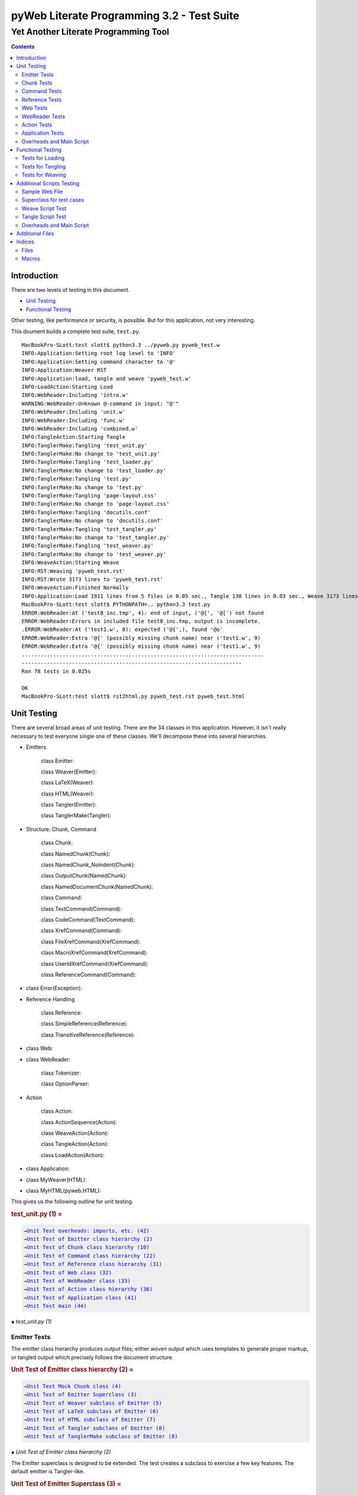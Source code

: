 ############################################
pyWeb Literate Programming 3.2 - Test Suite
############################################    
    
    
=================================================
Yet Another Literate Programming Tool
=================================================

..	contents::


Introduction
============

..	test/intro.w 

There are two levels of testing in this document.

-	`Unit Testing`_

-	`Functional Testing`_

Other testing, like performance or security, is possible.
But for this application, not very interesting.

This doument builds a complete test suite, ``test.py``.

..	parsed-literal::

	MacBookPro-SLott:test slott$ python3.3 ../pyweb.py pyweb_test.w
	INFO:Application:Setting root log level to 'INFO'
	INFO:Application:Setting command character to '@'
	INFO:Application:Weaver RST
	INFO:Application:load, tangle and weave 'pyweb_test.w'
	INFO:LoadAction:Starting Load
	INFO:WebReader:Including 'intro.w'
	WARNING:WebReader:Unknown @-command in input: "@'"
	INFO:WebReader:Including 'unit.w'
	INFO:WebReader:Including 'func.w'
	INFO:WebReader:Including 'combined.w'
	INFO:TangleAction:Starting Tangle
	INFO:TanglerMake:Tangling 'test_unit.py'
	INFO:TanglerMake:No change to 'test_unit.py'
	INFO:TanglerMake:Tangling 'test_loader.py'
	INFO:TanglerMake:No change to 'test_loader.py'
	INFO:TanglerMake:Tangling 'test.py'
	INFO:TanglerMake:No change to 'test.py'
	INFO:TanglerMake:Tangling 'page-layout.css'
	INFO:TanglerMake:No change to 'page-layout.css'
	INFO:TanglerMake:Tangling 'docutils.conf'
	INFO:TanglerMake:No change to 'docutils.conf'
	INFO:TanglerMake:Tangling 'test_tangler.py'
	INFO:TanglerMake:No change to 'test_tangler.py'
	INFO:TanglerMake:Tangling 'test_weaver.py'
	INFO:TanglerMake:No change to 'test_weaver.py'
	INFO:WeaveAction:Starting Weave
	INFO:RST:Weaving 'pyweb_test.rst'
	INFO:RST:Wrote 3173 lines to 'pyweb_test.rst'
	INFO:WeaveAction:Finished Normally
	INFO:Application:Load 1911 lines from 5 files in 0.05 sec., Tangle 138 lines in 0.03 sec., Weave 3173 lines in 0.02 sec.
	MacBookPro-SLott:test slott$ PYTHONPATH=.. python3.3 test.py
	ERROR:WebReader:At ('test8_inc.tmp', 4): end of input, ('@{', '@[') not found
	ERROR:WebReader:Errors in included file test8_inc.tmp, output is incomplete.
	.ERROR:WebReader:At ('test1.w', 8): expected ('@{',), found '@o'
	ERROR:WebReader:Extra '@{' (possibly missing chunk name) near ('test1.w', 9)
	ERROR:WebReader:Extra '@{' (possibly missing chunk name) near ('test1.w', 9)
	.............................................................................
	----------------------------------------------------------------------
	Ran 78 tests in 0.025s

	OK
	MacBookPro-SLott:test slott$ rst2html.py pyweb_test.rst pyweb_test.html


Unit Testing
============

..    test/unit.w 

There are several broad areas of unit testing.  There are the 34 classes in this application.
However, it isn't really necessary to test everyone single one of these classes.
We'll decompose these into several hierarchies.


-    Emitters
    
        class Emitter:  
        
        class Weaver(Emitter):  
        
        class LaTeX(Weaver):  
        
        class HTML(Weaver):  
                
        class Tangler(Emitter):  
        
        class TanglerMake(Tangler):  
    
    
-    Structure: Chunk, Command
    
        class Chunk:  
        
        class NamedChunk(Chunk):  

        class NamedChunk_Noindent(Chunk):  
        
        class OutputChunk(NamedChunk):  
        
        class NamedDocumentChunk(NamedChunk):  
                
        class Command:  
        
        class TextCommand(Command):  
        
        class CodeCommand(TextCommand):  
        
        class XrefCommand(Command):  
        
        class FileXrefCommand(XrefCommand):  
        
        class MacroXrefCommand(XrefCommand):  
        
        class UserIdXrefCommand(XrefCommand):  
        
        class ReferenceCommand(Command):  
    
    
-    class Error(Exception):   
    
-    Reference Handling
    
        class Reference:  
        
        class SimpleReference(Reference):  
        
        class TransitiveReference(Reference):  
    
    
-    class Web:  

-    class WebReader:  

        class Tokenizer:
        
        class OptionParser:
    
-    Action
    
        class Action:  
        
        class ActionSequence(Action):  
        
        class WeaveAction(Action):  
        
        class TangleAction(Action):  
        
        class LoadAction(Action):  
    
    
-    class Application:  
    
-    class MyWeaver(HTML):  
    
-    class MyHTML(pyweb.HTML):


This gives us the following outline for unit testing.


..  _`test_unit.py (1)`:
..  rubric:: test_unit.py (1) =
..  parsed-literal::
    :class: code

    →\ `Unit Test overheads: imports, etc. (42)`_    
    →\ `Unit Test of Emitter class hierarchy (2)`_    
    →\ `Unit Test of Chunk class hierarchy (10)`_    
    →\ `Unit Test of Command class hierarchy (22)`_    
    →\ `Unit Test of Reference class hierarchy (31)`_    
    →\ `Unit Test of Web class (32)`_    
    →\ `Unit Test of WebReader class (33)`_    
    →\ `Unit Test of Action class hierarchy (36)`_    
    →\ `Unit Test of Application class (41)`_    
    →\ `Unit Test main (44)`_    

..

..  class:: small

    ∎ *test_unit.py (1)*



Emitter Tests
-------------

The emitter class hierarchy produces output files; either woven output
which uses templates to generate proper markup, or tangled output which
precisely follows the document structure.



..  _`Unit Test of Emitter class hierarchy (2)`:
..  rubric:: Unit Test of Emitter class hierarchy (2) =
..  parsed-literal::
    :class: code

    
    →\ `Unit Test Mock Chunk class (4)`_    
    →\ `Unit Test of Emitter Superclass (3)`_    
    →\ `Unit Test of Weaver subclass of Emitter (5)`_    
    →\ `Unit Test of LaTeX subclass of Emitter (6)`_    
    →\ `Unit Test of HTML subclass of Emitter (7)`_    
    →\ `Unit Test of Tangler subclass of Emitter (8)`_    
    →\ `Unit Test of TanglerMake subclass of Emitter (9)`_    

..

..  class:: small

    ∎ *Unit Test of Emitter class hierarchy (2)*



The Emitter superclass is designed to be extended.  The test 
creates a subclass to exercise a few key features. The default
emitter is Tangler-like.


..  _`Unit Test of Emitter Superclass (3)`:
..  rubric:: Unit Test of Emitter Superclass (3) =
..  parsed-literal::
    :class: code

     
    class EmitterExtension(pyweb.Emitter):
        mock\_emit = Mock()
        def emit(self, web: pyweb.Web) -> None:
            self.mock\_emit(web)
    
    class TestEmitter(unittest.TestCase):
        def setUp(self) -> None:
            self.output = Path("TestEmitter.out")
            self.emitter = EmitterExtension(self.output)
            self.web = Mock(name="mock web")
        def test\_emitter\_should\_open\_close\_write(self) -> None:
            self.emitter.emit(self.web)
            self.emitter.mock\_emit.called\_once\_with(self.web)
            self.assertEqual(self.emitter.output, self.output)

..

..  class:: small

    ∎ *Unit Test of Emitter Superclass (3)*



A mock Chunk is a Chunk-like object that we can use to test Weavers.

Some tests will create multiple chunks. To keep their state separate,
we define a function to return each mocked ``Chunk`` instance as a new Mock
object. The overall ``MockChunk`` class, uses a side effect to 
invoke the the ``mock_chunk_instance()`` function.

The ``write_closure()`` is a function that calls the ``Tangler.write()`` 
method. This is *not* consistent with best unit testing practices.
It is merely a hold-over from an older testing strategy. The mock call
history to the ``tangle()`` method of each ``Chunk`` instance is a better
test strategy. 

**TODO:** Simplify the following definition. A great deal of these features are legacy definitions.


..  _`Unit Test Mock Chunk class (4)`:
..  rubric:: Unit Test Mock Chunk class (4) =
..  parsed-literal::
    :class: code

    
    def mock\_chunk\_instance(name: str, seq: int, location: tuple[str, int]) -> Mock:
        chunk = Mock(
            wraps=pyweb.Chunk,
            full\_name=name,
            seq=seq,
            location=location,
            commands=[],
            referencedBy=None,
            references=0,
            def\_names=[],
            path=None,
            tangle=Mock(),
            type\_is=Mock(side\_effect=lambda x: x == "Chunk"),
            # reference\_indent=Mock(),
            # reference\_dedent=Mock(),
        )
        chunk.name = name
        return chunk
        
    MockChunk = Mock(
        name="Chunk class",
        side\_effect=mock\_chunk\_instance
    )
    
    def mock\_web() -> pyweb.Web:
        def tangle\_method(aTangler: pyweb.Tangler, target: TextIO) -> None:
            aTangler.codeBlock(target, "Mocked Tangle Output\\n")
    
        mock\_file = Mock(full\_name="sample.out", seq=1)
        mock\_file.name = "sample.out"
        mock\_output = Mock(full\_name="named chunk", seq=2, def\_list=[3])
        mock\_output.name = "named chunk"
        mock\_uid\_1 = Mock(userid="user\_id\_1", ref\_list=[mock\_output])
        mock\_uid\_2 = Mock(userid="user\_id\_2", ref\_list=[mock\_output])
        mock\_ref = Mock(typeid=pyweb.TypeId(), full\_name="named chunk", seq=42)
        mock\_ref.typeid.\_\_set\_name\_\_(pyweb.ReferenceCommand, "typeid")
        mock\_ref.name = "named..."
        web = Mock(
            name="mock web",
            web\_path=Path("TestWeaver.w"),
            chunks=[
                Mock(
                    name="mock Chunk",
                    type\_is=Mock(side\_effect = lambda n: n == "Chunk"),
                    commands=[
                        Mock(
                            typeid=pyweb.TypeId().\_\_set\_name\_\_(pyweb.TextCommand, "typeid"),
                            text="text with \|char\| untouched.",
                        ),
                        Mock(
                            typeid=pyweb.TypeId().\_\_set\_name\_\_(pyweb.TextCommand, "typeid"),
                            text="\\n",
                        ),
                        Mock(
                            typeid=pyweb.TypeId().\_\_set\_name\_\_(pyweb.FileXrefCommand, "typeid"),
                            location=1,
                            files=[mock\_file],
                        ),
                        Mock(
                            typeid=pyweb.TypeId().\_\_set\_name\_\_(pyweb.TextCommand, "typeid"),
                            text="\\n",
                        ),
                        Mock(
                            typeid=pyweb.TypeId().\_\_set\_name\_\_(pyweb.MacroXrefCommand, "typeid"),
                            location=2,
                            macros=[mock\_output],
                        ),
                        Mock(
                            typeid=pyweb.TypeId().\_\_set\_name\_\_(pyweb.TextCommand, "typeid"),
                            text="\\n",
                        ),
                        Mock(
                            typeid=pyweb.TypeId().\_\_set\_name\_\_(pyweb.UserIdXrefCommand, "typeid"),
                            location=3,
                            userids=[mock\_uid\_1, mock\_uid\_2]
                        ),
                    ],
                ),
                Mock(
                    name="mock OutputChunk",
                    type\_is=Mock(side\_effect = lambda n: n == "OutputChunk"),
                    seq=42,
                    full\_name="sample.out",
                    commands=[
                        Mock(
                            typeid=pyweb.TypeId().\_\_set\_name\_\_(pyweb.CodeCommand, "typeid"),
                            text="\|char\| \`code\` \*em\* \_em\_",
                            tangle=Mock(side\_effect=tangle\_method),
                        ),
                        Mock(
                            typeid=pyweb.TypeId().\_\_set\_name\_\_(pyweb.CodeCommand, "typeid"),
                            text="\\n",
                            tangle=Mock(),
                        ),
                        mock\_ref,
                    ],
                    def\_names = ["some\_name"],
                ),
                Mock(
                    name="mock NamedChunk",
                    type\_is=Mock(side\_effect = lambda n: n == "NamedChunk"),
                    seq=42,
                    full\_name="named chunk",
                    commands=[
                        Mock(
                            typeid=pyweb.TypeId().\_\_set\_name\_\_(pyweb.CodeCommand, "typeid"),
                            text="\|char\| \`code\` \*em\* \_em\_",
                        ),
                        Mock(
                            typeid=pyweb.TypeId().\_\_set\_name\_\_(pyweb.CodeCommand, "typeid"),
                            text="\\n",
                            tangle=Mock(),
                        ),
                    ],
                    def\_names = ["another\_name"]
                ),
            ],
        )
        web.chunks[1].name="sample.out"
        web.chunks[2].name="named..."
        web.files = [web.chunks[1]]
        return web

..

..  class:: small

    ∎ *Unit Test Mock Chunk class (4)*



The default Weaver is an Emitter that uses templates to produce RST markup.


..  _`Unit Test of Weaver subclass of Emitter (5)`:
..  rubric:: Unit Test of Weaver subclass of Emitter (5) =
..  parsed-literal::
    :class: code

    
    def test\_rst\_quote\_rules():
        assert pyweb.rst\_quote\_rules("\|char\| \`code\` \*em\* \_em\_") == r"\\\|char\\\| \\\`code\\\` \\\*em\\\* \\\_em\\\_"
    
    def test\_html\_quote\_rules():
        assert pyweb.html\_quote\_rules("a & b < c > d") == r"a &amp; b &lt; c &gt; d"
    
    
    class TestWeaver(unittest.TestCase):
        def setUp(self) -> None:
            self.filepath = Path.cwd()
            self.weaver = pyweb.Weaver(self.filepath)
            self.weaver.set\_markup("rst")
            self.weaver.reference\_style = pyweb.SimpleReference()
            self.output\_path = self.filepath / "TestWeaver.rst"
            self.web = mock\_web()
            
        def tearDown(self) -> None:
            try:
                self.output\_path.unlink()
            except OSError:
                pass
            
        def test\_weaver\_functions\_generic(self) -> None:
            self.weaver.emit(self.web)
            result = self.output\_path.read\_text()
            expected = ('text with \|char\| untouched.\\n'
                 ':sample.out:\\n'
                 '    →\\\\ \`sample.out (1)\`\_\\n'
                 ':named chunk:\\n'
                 '    →\\\\ \` ()\`\_\\n'
                 '\\n'
                 '\\n'
                 ':user\_id\_1:\\n'
                 '    →\\\\ \`named chunk (2)\`\_\\n'
                 '\\n'
                 ':user\_id\_2:\\n'
                 '    →\\\\ \`named chunk (2)\`\_\\n'
                 '\\n'
                 '\\n'
                '..  \_\`sample.out (42)\`:\\n'
                '..  rubric:: sample.out (42) =\\n'
                '..  parsed-literal::\\n'
                '    :class: code\\n'
                '\\n'
                '    \\\\\|char\\\\\| \\\\\`code\\\\\` \\\\\*em\\\\\* \\\\\_em\\\\\_\\n'
                '    \\n'
                '    →\\\\ \`named chunk (42)\`\_\\n'
                '..\\n'
                '\\n'
                '..  class:: small\\n'
                '\\n'
                '    ∎ \*sample.out (42)\*\\n'
                '\\n'
                '\\n'
                '..  \_\`named chunk (42)\`:\\n'
                '..  rubric:: named chunk (42) =\\n'
                '..  parsed-literal::\\n'
                '    :class: code\\n'
                '\\n'
                '    \\\\\|char\\\\\| \\\\\`code\\\\\` \\\\\*em\\\\\* \\\\\_em\\\\\_\\n'
                '    \\n'
                '\\n'
                '..\\n'
                '\\n'
                '..  class:: small\\n'
                '\\n'
                '    ∎ \*named chunk (42)\*\\n'
                '\\n')
            self.assertEqual(expected, result)

..

..  class:: small

    ∎ *Unit Test of Weaver subclass of Emitter (5)*



A significant fraction of the various subclasses of weaver are simply
expansion of templates.  There's no real point in testing the template
expansion, since that's more easily tested by running a document
through pyweb and looking at the results.

We'll examine a few features of the LaTeX templates.


..  _`Unit Test of LaTeX subclass of Emitter (6)`:
..  rubric:: Unit Test of LaTeX subclass of Emitter (6) =
..  parsed-literal::
    :class: code

     
    class TestLaTeX(unittest.TestCase):
        def setUp(self) -> None:
            self.weaver = pyweb.Weaver()
            self.weaver.set\_markup("tex")
            self.weaver.reference\_style = pyweb.SimpleReference() 
            self.filepath = Path("testweaver") 
            self.aFileChunk = MockChunk("File", 123, ("sample.w", 456))
            self.aFileChunk.referencedBy = [ ]
            self.aChunk = MockChunk("Chunk", 314, ("sample.w", 789))
            self.aChunk.type\_is = Mock(side\_effect=lambda n: n == "OutputChunk")
            self.aChunk.referencedBy = [self.aFileChunk,]
            self.aChunk.references = [(self.aFileChunk.name, self.aFileChunk.seq)]
    
        def tearDown(self) -> None:
            try:
                self.filepath.with\_suffix(".tex").unlink()
            except OSError:
                pass
                
        def test\_weaver\_functions\_latex(self) -> None:
            result = pyweb.latex\_quote\_rules("\\\\end{Verbatim}")
            self.assertEqual("\\\\end\\\\,{Verbatim}", result)
            web = Mock(chunks=[self.aChunk])
            result = list(self.weaver.generate\_text(web))
            expected = [
                '\\n'
                '\\\\label{pyweb-314}\\n'
                '\\\\begin{flushleft}\\n'
                '\\\\textit{Code example Chunk (314)}\\n'
                '\\\\begin{Verbatim}[commandchars=\\\\\\\\\\\\{\\\\},codes={\\\\catcode\`$$=3\\\\catcode\`^=7},frame=single]',
                '\\n'
                '\\\\end{Verbatim}\\n'
                '\\\\end{flushleft}\\n'
            ]
            self.assertEqual(expected, result)

..

..  class:: small

    ∎ *Unit Test of LaTeX subclass of Emitter (6)*



We'll examine a few features of the HTML templates.


..  _`Unit Test of HTML subclass of Emitter (7)`:
..  rubric:: Unit Test of HTML subclass of Emitter (7) =
..  parsed-literal::
    :class: code

     
    class TestHTML(unittest.TestCase):
        def setUp(self) -> None:
            self.maxDiff = None
            self.weaver = pyweb.Weaver( )
            self.weaver.set\_markup("html")
            self.weaver.reference\_style = pyweb.SimpleReference() 
            self.filepath = Path("testweaver") 
            self.aFileChunk = MockChunk("File", 123, ("sample.w", 456))
            self.aFileChunk.referencedBy = []
            self.aChunk = MockChunk("Chunk", 314, ("sample.w", 789))
            self.aChunk.type\_is = Mock(side\_effect=lambda n: n == "OutputChunk")
            self.aChunk.referencedBy = [self.aFileChunk,]
            self.aChunk.references = [(self.aFileChunk.name, self.aFileChunk.seq)]
    
        def tearDown(self) -> None:
            try:
                self.filepath.with\_suffix(".html").unlink()
            except OSError:
                pass
                
        def test\_weaver\_functions\_html(self) -> None:
            result = pyweb.html\_quote\_rules("a < b && c > d")
            self.assertEqual("a &lt; b &amp;&amp; c &gt; d", result)
            web = Mock(chunks=[self.aChunk])
            result = list(self.weaver.generate\_text(web))
            expected = [
                '\\n'
                '<a name="pyweb\_314"></a>\\n'
                "<!--line number ('sample.w', 789)-->\\n"
                '<p><em>Chunk (314)</em> =</p>\\n'
                '<pre><code>',
                 '\\n'
                 '</code></pre>\\n'
                 '<p>&#8718; <em>Chunk (314)</em>.\\n'
                 '</p> \\n'
            ]
            self.assertEqual(expected, result)
    

..

..  class:: small

    ∎ *Unit Test of HTML subclass of Emitter (7)*



A Tangler emits the various named source files in proper format for the desired
compiler and language.


..  _`Unit Test of Tangler subclass of Emitter (8)`:
..  rubric:: Unit Test of Tangler subclass of Emitter (8) =
..  parsed-literal::
    :class: code

     
    class TestTangler(unittest.TestCase):
        def setUp(self) -> None:
            self.filepath = Path.cwd() 
            self.tangler = pyweb.Tangler(self.filepath)
            
        def tearDown(self) -> None:
            try:
                target = self.filepath / "sample.out"
                target.unlink()
            except FileNotFoundError:
                pass
                    
        def test\_tangler\_should\_codeBlock(self) -> None:
            target = io.StringIO()
            self.tangler.codeBlock(target, "Some")
            self.tangler.codeBlock(target, " Code")
            self.tangler.codeBlock(target, "\\n")
            output = target.getvalue()
            self.assertEqual("Some Code\\n", output)
            
        def test\_tangler\_should\_indent(self) -> None:
            target = io.StringIO()
            self.tangler.codeBlock(target, "Begin\\n")
            self.tangler.addIndent(4)
            self.tangler.codeBlock(target, "More Code\\n")
            self.tangler.clrIndent()
            self.tangler.codeBlock(target, "End\\n")
            output = target.getvalue()
            self.assertEqual("Begin\\n    More Code\\nEnd\\n", output)
            
        def test\_tangler\_should\_noindent(self) -> None:
            target = io.StringIO()
            self.tangler.codeBlock(target, "Begin")
            self.tangler.codeBlock(target, "\\n")
            self.tangler.setIndent(0)
            self.tangler.codeBlock(target, "More Code")
            self.tangler.codeBlock(target, "\\n")
            self.tangler.clrIndent()
            self.tangler.codeBlock(target, "End")
            self.tangler.codeBlock(target, "\\n")
            output = target.getvalue()
            self.assertEqual("Begin\\nMore Code\\nEnd\\n", output)

..

..  class:: small

    ∎ *Unit Test of Tangler subclass of Emitter (8)*



A TanglerMake uses a cheap hack to see if anything changed.
It creates a temporary file and then does a complete (slow, expensive) file difference
check.  If the file is different, the old version is replaced with 
the new version.  If the file content is the same, the old version
is left intact with all of the operating system creation timestamps
untouched.





..  _`Unit Test of TanglerMake subclass of Emitter (9)`:
..  rubric:: Unit Test of TanglerMake subclass of Emitter (9) =
..  parsed-literal::
    :class: code

    
    class TestTanglerMake(unittest.TestCase):
        def setUp(self) -> None:
            self.filepath = Path.cwd()
            self.tangler = pyweb.TanglerMake()
            self.web = mock\_web()
            self.output = self.filepath / "sample.out"
            self.tangler.emit(self.web)
            self.time\_original = self.output.stat().st\_mtime
            self.original = self.output.stat()
            
        def tearDown(self) -> None:
            try:
                self.output.unlink()
            except OSError:
                pass
            
        def test\_confirm\_tanged\_output(self) -> None:
            tangled = self.output.read\_text()
            expected = (
                'Mocked Tangle Output\\n'
            )
            self.assertEqual(expected, tangled)
            
            
        def test\_same\_should\_leave(self) -> None:
            self.tangler.emit(self.web)
            self.assertTrue(os.path.samestat(self.original, self.output.stat()))
            #self.assertEqual(self.time\_original, self.output.stat().st\_mtime)
            
        def test\_different\_should\_update(self) -> None:
            # Modify the web in some way to create a distinct value.
            def tangle\_method(aTangler: pyweb.Tangler, target: TextIO) -> None:
                aTangler.codeBlock(target, "Updated Tangle Output\\n")
            self.web.chunks[1].commands[0].tangle = Mock(side\_effect=tangle\_method) 
            self.tangler.emit(self.web)
            print(self.output.read\_text())
            self.assertFalse(os.path.samestat(self.original, self.output.stat()))
            #self.assertNotEqual(self.time\_original, self.output.stat().st\_mtime)

..

..  class:: small

    ∎ *Unit Test of TanglerMake subclass of Emitter (9)*



Chunk Tests
------------

The Chunk and Command class hierarchies model the input document -- the web
of chunks that are used to produce the documentation and the source files.



..  _`Unit Test of Chunk class hierarchy (10)`:
..  rubric:: Unit Test of Chunk class hierarchy (10) =
..  parsed-literal::
    :class: code

    
    →\ `Unit Test of Chunk superclass (11)`_    
    →\ `Unit Test of NamedChunk subclass (18)`_    
    →\ `Unit Test of NamedChunk_Noindent subclass (19)`_    
    →\ `Unit Test of OutputChunk subclass (20)`_    
    →\ `Unit Test of NamedDocumentChunk subclass (21)`_    

..

..  class:: small

    ∎ *Unit Test of Chunk class hierarchy (10)*



In order to test the Chunk superclass, we need several mock objects.
A Chunk contains one or more commands.  A Chunk is a part of a Web.
Also, a Chunk is processed by a Tangler or a Weaver.  We'll need 
mock objects for all of these relationships in which a Chunk participates.

A MockCommand can be attached to a Chunk.


..  _`Unit Test of Chunk superclass (11)`:
..  rubric:: Unit Test of Chunk superclass (11) =
..  parsed-literal::
    :class: code

    
    MockCommand = Mock(
        name="Command class",
        side\_effect=lambda: Mock(
            name="Command instance",
            # text="",  # Only used for TextCommand.
            lineNumber=314,
            startswith=Mock(return\_value=False)
        )
    )

..

..  class:: small

    ∎ *Unit Test of Chunk superclass (11)*



A MockWeb can contain a Chunk.


..  _`Unit Test of Chunk superclass (12)`:
..  rubric:: Unit Test of Chunk superclass (12) +=
..  parsed-literal::
    :class: code

    
    
    def mock\_web\_instance() -> Mock:
        web = Mock(
            name="Web instance",
            chunks=[],
            # add=Mock(return\_value=None),
            # addNamed=Mock(return\_value=None),
            # addOutput=Mock(return\_value=None),
            fullNameFor=Mock(side\_effect=lambda name: name),
            fileXref=Mock(return\_value={'file': [1,2,3]}),
            chunkXref=Mock(return\_value={'chunk': [4,5,6]}),
            userNamesXref=Mock(return\_value={'name': (7, [8,9,10])}),
            # getchunk=Mock(side\_effect=lambda name: [MockChunk(name, 1, ("sample.w", 314))]),
            createUsedBy=Mock(),
            weaveChunk=Mock(side\_effect=lambda name, weaver: weaver.write(name)),
            weave=Mock(return\_value=None),
            tangle=Mock(return\_value=None),
        )
        return web
    
    MockWeb = Mock(
        name="Web class",
        side\_effect=mock\_web\_instance,
        file\_path="sample.input",
    )

..

..  class:: small

    ∎ *Unit Test of Chunk superclass (12)*



A MockWeaver or MockTangler appear to process a Chunk.
We can interrogate the ``mock_calls`` to be sure the right things were done.

We need to permit ``__enter__()`` and ``__exit__()``,
which leads to a multi-step instance.
The initial instance with ``__enter__()`` that
returns the context manager instance.



..  _`Unit Test of Chunk superclass (13)`:
..  rubric:: Unit Test of Chunk superclass (13) +=
..  parsed-literal::
    :class: code

    
    def mock\_weaver\_instance() -> MagicMock:
        context = MagicMock(
            name="Weaver instance context",
            \_\_exit\_\_=Mock()
        )
        
        weaver = MagicMock(
            name="Weaver instance",
            quote=Mock(return\_value="quoted"),
            \_\_enter\_\_=Mock(return\_value=context)
        )
        return weaver
    
    MockWeaver = Mock(
        name="Weaver class",
        side\_effect=mock\_weaver\_instance
    )
    
    def mock\_tangler\_instance() -> MagicMock:
        context = MagicMock(
            name="Tangler instance context",
            reference\_names=Mock(add=Mock()),
            \_\_exit\_\_=Mock()
        )
        
        tangler = MagicMock(
            name="Tangler instance",
            \_\_enter\_\_=Mock(return\_value=context),
        )
        return tangler
    
    MockTangler = Mock(
        name="Tangler class",
        side\_effect=mock\_tangler\_instance
    )
    

..

..  class:: small

    ∎ *Unit Test of Chunk superclass (13)*



A Chunk is built, interrogated and then emitted.


..  _`Unit Test of Chunk superclass (14)`:
..  rubric:: Unit Test of Chunk superclass (14) +=
..  parsed-literal::
    :class: code

    
    class TestChunk(unittest.TestCase):
        def setUp(self) -> None:
            self.theChunk = pyweb.Chunk()
            
        
    →\ `Unit Test of Chunk construction (15)`_    
        
        
    →\ `Unit Test of Chunk interrogation (16)`_    
        
        
    →\ `Unit Test of Chunk properties (17)`_    

..

..  class:: small

    ∎ *Unit Test of Chunk superclass (14)*



Can we build a Chunk?


..  _`Unit Test of Chunk construction (15)`:
..  rubric:: Unit Test of Chunk construction (15) =
..  parsed-literal::
    :class: code

    
    def test\_append\_command\_should\_work(self) -> None:
        cmd1 = MockCommand()
        self.theChunk.commands.append(cmd1)
        self.assertEqual(1, len(self.theChunk.commands))
        self.assertEqual([cmd1], self.theChunk.commands)
        
        cmd2 = MockCommand()
        self.theChunk.commands.append(cmd2)
        self.assertEqual(2, len(self.theChunk.commands))
        self.assertEqual([cmd1, cmd2], self.theChunk.commands)

..

..  class:: small

    ∎ *Unit Test of Chunk construction (15)*



Can we interrogate a Chunk?


..  _`Unit Test of Chunk interrogation (16)`:
..  rubric:: Unit Test of Chunk interrogation (16) =
..  parsed-literal::
    :class: code

    
    def test\_lineNumber\_should\_work(self) -> None:
        cmd1 = MockCommand()
        self.theChunk.commands.append(cmd1)
        self.assertEqual(314, self.theChunk.commands[0].lineNumber)

..

..  class:: small

    ∎ *Unit Test of Chunk interrogation (16)*



Can we emit a Chunk with a weaver or tangler?


..  _`Unit Test of Chunk properties (17)`:
..  rubric:: Unit Test of Chunk properties (17) =
..  parsed-literal::
    :class: code

    
    def test\_properties(self) -> None:
        self.theChunk.name = "some name"
        web = MockWeb()
        self.theChunk.web = Mock(return\_value=web)
        self.theChunk.full\_name
        web.resolve\_name.assert\_called\_once\_with(self.theChunk.name)
        self.assertIsNone(self.theChunk.path)
        self.assertTrue(self.theChunk.type\_is('Chunk'))
        self.assertFalse(self.theChunk.type\_is('OutputChunk'))

..

..  class:: small

    ∎ *Unit Test of Chunk properties (17)*



The ``NamedChunk`` is created by a ``@d`` command.
Since it's named, it appears in the Web's index.  Also, it is woven
and tangled differently than anonymous chunks.


..  _`Unit Test of NamedChunk subclass (18)`:
..  rubric:: Unit Test of NamedChunk subclass (18) =
..  parsed-literal::
    :class: code

     
    class TestNamedChunk(unittest.TestCase):
        def setUp(self) -> None:
            self.theChunk = pyweb.NamedChunk(name="Some Name...")
            cmd = MockCommand()
            self.theChunk.commands.append(cmd)
            self.theChunk.def\_names = ["index", "terms"]
            
        def test\_should\_find\_xref\_words(self) -> None:
            self.assertEqual(2, len(self.theChunk.def\_names))
            self.assertEqual({"index", "terms"}, set(self.theChunk.def\_names))
            
        def test\_properties(self) -> None:
            web = MockWeb()
            self.theChunk.web = Mock(return\_value=web)
            self.theChunk.full\_name
            web.resolve\_name.assert\_called\_once\_with(self.theChunk.name)
            self.assertIsNone(self.theChunk.path)
            self.assertTrue(self.theChunk.type\_is("NamedChunk"))
            self.assertFalse(self.theChunk.type\_is("OutputChunk"))
            self.assertFalse(self.theChunk.type\_is("Chunk"))

..

..  class:: small

    ∎ *Unit Test of NamedChunk subclass (18)*




..  _`Unit Test of NamedChunk_Noindent subclass (19)`:
..  rubric:: Unit Test of NamedChunk_Noindent subclass (19) =
..  parsed-literal::
    :class: code

    
    class TestNamedChunk\_Noindent(unittest.TestCase):
        def setUp(self) -> None:
            self.theChunk = pyweb.NamedChunk("NoIndent Name...", options="-noindent")
            cmd = MockCommand()
            self.theChunk.commands.append(cmd)
            self.theChunk.def\_names = ["index", "terms"]
    
        def test\_should\_find\_xref\_words(self) -> None:
            self.assertEqual(2, len(self.theChunk.def\_names))
            self.assertEqual({"index", "terms"}, set(self.theChunk.def\_names))
            
        def test\_properties(self) -> None:
            web = MockWeb()
            self.theChunk.web = Mock(return\_value=web)
            self.theChunk.full\_name
            web.resolve\_name.assert\_called\_once\_with(self.theChunk.name)
            self.assertIsNone(self.theChunk.path)
            self.assertTrue(self.theChunk.type\_is("NamedChunk"))
            self.assertFalse(self.theChunk.type\_is("Chunk"))

..

..  class:: small

    ∎ *Unit Test of NamedChunk_Noindent subclass (19)*




The ``OutputChunk`` is created by a ``@o`` command.
Since it's named, it appears in the Web's index.  Also, it is woven
and tangled differently than anonymous chunks of text.
This defines the files of tangled code. 


..  _`Unit Test of OutputChunk subclass (20)`:
..  rubric:: Unit Test of OutputChunk subclass (20) =
..  parsed-literal::
    :class: code

    
    class TestOutputChunk(unittest.TestCase):
        def setUp(self) -> None:
            self.theChunk = pyweb.OutputChunk("filename.out")
            self.theChunk.comment\_start = "# "
            self.theChunk.comment\_end = ""
            cmd = MockCommand()
            self.theChunk.commands.append(cmd)
            self.theChunk.def\_names = ["index", "terms"]
            
        def test\_should\_find\_xref\_words(self) -> None:
            self.assertEqual(2, len(self.theChunk.def\_names))
            self.assertEqual({"index", "terms"}, set(self.theChunk.def\_names))
            
        def test\_properties(self) -> None:
            web = MockWeb()
            self.theChunk.web = Mock(return\_value=web)
            self.assertIsNone(self.theChunk.full\_name)
            web.resolve\_name.assert\_not\_called()
            self.assertEqual(self.theChunk.path, Path("filename.out"))
            self.assertTrue(self.theChunk.type\_is("OutputChunk"))
            self.assertFalse(self.theChunk.type\_is("Chunk"))
    

..

..  class:: small

    ∎ *Unit Test of OutputChunk subclass (20)*



The ``NamedDocumentChunk`` is a way to define substitutable text, similar to
tabled code, but it applies to document chunks. It's not clear how useful this really
is.


..  _`Unit Test of NamedDocumentChunk subclass (21)`:
..  rubric:: Unit Test of NamedDocumentChunk subclass (21) =
..  parsed-literal::
    :class: code

    
    class TestNamedDocumentChunk(unittest.TestCase):
        def setUp(self) -> None:
            self.theChunk = pyweb.NamedDocumentChunk("Document Chunk Name...")
            cmd = MockCommand()
            self.theChunk.commands.append(cmd)
            self.theChunk.def\_names = ["index", "terms"]
    
        def test\_should\_find\_xref\_words(self) -> None:
            self.assertEqual(2, len(self.theChunk.def\_names))
            self.assertEqual({"index", "terms"}, set(self.theChunk.def\_names))
            
        def test\_properties(self) -> None:
            web = MockWeb()
            self.theChunk.web = Mock(return\_value=web)
            self.theChunk.full\_name
            web.resolve\_name.assert\_called\_once\_with(self.theChunk.name)
            self.assertIsNone(self.theChunk.path)
            self.assertTrue(self.theChunk.type\_is("NamedDocumentChunk"))
            self.assertFalse(self.theChunk.type\_is("OutputChunk"))

..

..  class:: small

    ∎ *Unit Test of NamedDocumentChunk subclass (21)*



Command Tests
---------------


..  _`Unit Test of Command class hierarchy (22)`:
..  rubric:: Unit Test of Command class hierarchy (22) =
..  parsed-literal::
    :class: code

     
    →\ `Unit Test of Command superclass (23)`_    
    →\ `Unit Test of TextCommand class to contain a document text block (24)`_    
    →\ `Unit Test of CodeCommand class to contain a program source code block (25)`_    
    →\ `Unit Test of XrefCommand superclass for all cross-reference commands (26)`_    
    →\ `Unit Test of FileXrefCommand class for an output file cross-reference (27)`_    
    →\ `Unit Test of MacroXrefCommand class for a named chunk cross-reference (28)`_    
    →\ `Unit Test of UserIdXrefCommand class for a user identifier cross-reference (29)`_    
    →\ `Unit Test of ReferenceCommand class for chunk references (30)`_    

..

..  class:: small

    ∎ *Unit Test of Command class hierarchy (22)*



This Command superclass is essentially an inteface definition, it
has no real testable features.


..  _`Unit Test of Command superclass (23)`:
..  rubric:: Unit Test of Command superclass (23) =
..  parsed-literal::
    :class: code

    # No Tests

..

..  class:: small

    ∎ *Unit Test of Command superclass (23)*



A ``TextCommand`` object must be built from source text, interrogated, and emitted.
A ``TextCommand`` should not (generally) be created in a ``Chunk``, it should
only be part of a ``NamedChunk`` or ``OutputChunk``.


..  _`Unit Test of TextCommand class to contain a document text block (24)`:
..  rubric:: Unit Test of TextCommand class to contain a document text block (24) =
..  parsed-literal::
    :class: code

     
    class TestTextCommand(unittest.TestCase):
        def setUp(self) -> None:
            self.cmd = pyweb.TextCommand("Some text & words in the document\\n    ", ("sample.w", 314))
            self.cmd2 = pyweb.TextCommand("No Indent\\n", ("sample.w", 271))
            
        def test\_methods\_should\_work(self) -> None:
            self.assertTrue(self.cmd.typeid.TextCommand)
            self.assertEqual(("sample.w", 314), self.cmd.location)
                 
        def test\_tangle\_should\_work(self) -> None:
            tnglr = MockTangler()
            self.cmd.tangle(tnglr, sentinel.TARGET)
            tnglr.codeBlock.assert\_called\_once\_with(sentinel.TARGET, 'Some text & words in the document\\n    ')

..

..  class:: small

    ∎ *Unit Test of TextCommand class to contain a document text block (24)*



A ``CodeCommand`` object is a ``TextCommand`` with different processing for being emitted.
It represents a block of code in a ``NamedChunk`` or ``OutputChunk``. 


..  _`Unit Test of CodeCommand class to contain a program source code block (25)`:
..  rubric:: Unit Test of CodeCommand class to contain a program source code block (25) =
..  parsed-literal::
    :class: code

    
    class TestCodeCommand(unittest.TestCase):
        def setUp(self) -> None:
            self.cmd = pyweb.CodeCommand("Some code in the document\\n    ", ("sample.w", 314))
            
        def test\_methods\_should\_work(self) -> None:
            self.assertTrue(self.cmd.typeid.CodeCommand)
            self.assertEqual(("sample.w", 314), self.cmd.location)
                 
        def test\_tangle\_should\_work(self) -> None:
            tnglr = MockTangler()
            self.cmd.tangle(tnglr, sentinel.TARGET)
            tnglr.codeBlock.assert\_called\_once\_with(sentinel.TARGET, 'Some code in the document\\n    ')

..

..  class:: small

    ∎ *Unit Test of CodeCommand class to contain a program source code block (25)*



An ``XrefCommand`` class (if defined) would be abstract. We could formalize this,
but it seems easier to have a collection of ``@dataclass`` definitions a 
``Union[...]`` type hint.



..  _`Unit Test of XrefCommand superclass for all cross-reference commands (26)`:
..  rubric:: Unit Test of XrefCommand superclass for all cross-reference commands (26) =
..  parsed-literal::
    :class: code

    # No Tests 

..

..  class:: small

    ∎ *Unit Test of XrefCommand superclass for all cross-reference commands (26)*



The ``FileXrefCommand`` command is expanded by a weaver to a list of ``@o``
locations.


..  _`Unit Test of FileXrefCommand class for an output file cross-reference (27)`:
..  rubric:: Unit Test of FileXrefCommand class for an output file cross-reference (27) =
..  parsed-literal::
    :class: code

     
    class TestFileXRefCommand(unittest.TestCase):
        def setUp(self) -> None:
            self.cmd = pyweb.FileXrefCommand(("sample.w", 314))
            self.web = Mock(files=sentinel.FILES)
            self.cmd.web = Mock(return\_value=self.web)
            
        def test\_methods\_should\_work(self) -> None:
            self.assertTrue(self.cmd.typeid.FileXrefCommand)
            self.assertEqual(("sample.w", 314), self.cmd.location)
            self.assertEqual(sentinel.FILES, self.cmd.files)
            
        def test\_tangle\_should\_fail(self) -> None:
            tnglr = MockTangler()
            try:
                self.cmd.tangle(tnglr, sentinel.TARGET)
                self.fail()
            except pyweb.Error:
                pass

..

..  class:: small

    ∎ *Unit Test of FileXrefCommand class for an output file cross-reference (27)*



The ``MacroXrefCommand`` command is expanded by a weaver to a list of all ``@d``
locations.


..  _`Unit Test of MacroXrefCommand class for a named chunk cross-reference (28)`:
..  rubric:: Unit Test of MacroXrefCommand class for a named chunk cross-reference (28) =
..  parsed-literal::
    :class: code

    
    class TestMacroXRefCommand(unittest.TestCase):
        def setUp(self) -> None:
            self.cmd = pyweb.MacroXrefCommand(("sample.w", 314))
            self.web = Mock(macros=sentinel.MACROS)
            self.cmd.web = Mock(return\_value=self.web)
    
        def test\_methods\_should\_work(self) -> None:
            self.assertTrue(self.cmd.typeid.MacroXrefCommand)
            self.assertEqual(("sample.w", 314), self.cmd.location)
            self.assertEqual(sentinel.MACROS, self.cmd.macros)
    
        def test\_tangle\_should\_fail(self) -> None:
            tnglr = MockTangler()
            try:
                self.cmd.tangle(tnglr, sentinel.TARGET)
                self.fail()
            except pyweb.Error:
                pass

..

..  class:: small

    ∎ *Unit Test of MacroXrefCommand class for a named chunk cross-reference (28)*



The ``UserIdXrefCommand`` command is expanded by a weaver to a list of all ``@|``
names.


..  _`Unit Test of UserIdXrefCommand class for a user identifier cross-reference (29)`:
..  rubric:: Unit Test of UserIdXrefCommand class for a user identifier cross-reference (29) =
..  parsed-literal::
    :class: code

    
    class TestUserIdXrefCommand(unittest.TestCase):
        def setUp(self) -> None:
            self.cmd = pyweb.UserIdXrefCommand(("sample.w", 314))
            self.web = Mock(userids=sentinel.USERIDS)
            self.cmd.web = Mock(return\_value=self.web)
    
        def test\_methods\_should\_work(self) -> None:
            self.assertTrue(self.cmd.typeid.UserIdXrefCommand)
            self.assertEqual(("sample.w", 314), self.cmd.location)
            self.assertEqual(sentinel.USERIDS, self.cmd.userids)
            
        def test\_tangle\_should\_fail(self) -> None:
            tnglr = MockTangler()
            try:
                self.cmd.tangle(tnglr, sentinel.TARGET)
                self.fail()
            except pyweb.Error:
                pass

..

..  class:: small

    ∎ *Unit Test of UserIdXrefCommand class for a user identifier cross-reference (29)*



Instances of the ``Reference`` command reflect ``@< name @>`` locations in code.
These require a context when tangling.
The context helps provide the required indentation.
They can't be simply tangled, since the expand to code that may (transitively) 
have more references to more code.

The document here is a mock-up of the following

..  parsed-literal::

    @d name @{ @<Some Name@> @}
    
    @d Some Name @{ code @}
    
This is a single Chunk with a reference to another Chunk.

The ``Web`` class ``__post_init__`` sets the references and referencedBy attributes of each Chunk.


..  _`Unit Test of ReferenceCommand class for chunk references (30)`:
..  rubric:: Unit Test of ReferenceCommand class for chunk references (30) =
..  parsed-literal::
    :class: code

     
    class TestReferenceCommand(unittest.TestCase):
        def setUp(self) -> None:
            self.chunk = MockChunk("name", 123, ("sample.w", 456))
            self.cmd = pyweb.ReferenceCommand("Some Name", ("sample.w", 314))
            self.chunk.commands = [self.cmd]
            self.referenced\_chunk = Mock(seq=sentinel.SEQUENCE, references=1, referencedBy=self.chunk, commands=[Mock()])
            self.web = Mock(
                resolve\_name=Mock(return\_value=sentinel.FULL\_NAME),
                resolve\_chunk=Mock(return\_value=[self.referenced\_chunk])
            )
            self.cmd.web = Mock(return\_value=self.web)
            
        def test\_methods\_should\_work(self) -> None:
            self.assertTrue(self.cmd.typeid.ReferenceCommand)
            self.assertEqual(("sample.w", 314), self.cmd.location)
            self.assertEqual(sentinel.FULL\_NAME, self.cmd.full\_name)
            self.assertEqual(sentinel.SEQUENCE, self.cmd.seq)
    
        def test\_tangle\_should\_work(self) -> None:
            tnglr = MockTangler()
            self.cmd.tangle(tnglr, sentinel.TARGET)
            self.web.resolve\_chunk.assert\_called\_once\_with("Some Name")
            tnglr.reference\_names.add.assert\_called\_once\_with('Some Name') 
            self.assertEqual(1, self.referenced\_chunk.references)
            self.referenced\_chunk.commands[0].tangle.assert\_called\_once\_with(tnglr, sentinel.TARGET)

..

..  class:: small

    ∎ *Unit Test of ReferenceCommand class for chunk references (30)*



Reference Tests
----------------

The Reference class implements one of two search strategies for 
cross-references.  Either simple (or "immediate") or transitive.

The superclass is little more than an interface definition,
it's completely abstract.  The two subclasses differ in 
a single method.

The test fixture is this

..  parsed-literal::

    @d main @{ @< parent @> @}
    
    @d parent @{ @< sub @> @}
    
    @d sub @{ something @}
    
The ``sub`` item is used by ``parent`` which is used by ``main``.

The simple reference is ``sub`` referenced by ``parent``.

The transitive references are ``sub`` referenced by ``parent`` which is referenced by ``main``.



..  _`Unit Test of Reference class hierarchy (31)`:
..  rubric:: Unit Test of Reference class hierarchy (31) =
..  parsed-literal::
    :class: code

     
    class TestReference(unittest.TestCase):
        def setUp(self) -> None:
            self.web = MockWeb()
            self.main = MockChunk("Main", 1, ("sample.w", 11))
            self.main.referencedBy = None
            self.parent = MockChunk("Parent", 2, ("sample.w", 11))
            self.parent.referencedBy = self.main
            self.chunk = MockChunk("Sub", 3, ("sample.w", 33))
            self.chunk.referencedBy = self.parent
            
        def test\_simple\_should\_find\_one(self) -> None:
            self.reference = pyweb.SimpleReference()
            theList = self.reference.chunkReferencedBy(self.chunk)
            self.assertEqual(1, len(theList))
            self.assertEqual(self.parent, theList[0])
            
        def test\_transitive\_should\_find\_all(self) -> None:
            self.reference = pyweb.TransitiveReference()
            theList = self.reference.chunkReferencedBy(self.chunk)
            self.assertEqual(2, len(theList))
            self.assertEqual(self.parent, theList[0])
            self.assertEqual(self.main, theList[1])

..

..  class:: small

    ∎ *Unit Test of Reference class hierarchy (31)*



Web Tests
-----------

We create a ``Web`` instance with mocked Chunks and mocked Commands.
The point is to test the ``Web`` features in isolation. This is tricky
because some state is recorded in the Chunk instances.


..  _`Unit Test of Web class (32)`:
..  rubric:: Unit Test of Web class (32) =
..  parsed-literal::
    :class: code

     
    class TestWebConstruction(unittest.TestCase):
        def setUp(self) -> None:
            self.c1 = MockChunk("c1", 1, ("sample.w", 11))
            self.c1.type\_is = Mock(side\_effect = lambda n: n == "Chunk")
            self.c1.referencedBy = None
            self.c1.name = None
            self.c2 = MockChunk("c2", 2, ("sample.w", 22))
            self.c2.type\_is = Mock(side\_effect = lambda n: n == "OutputChunk")
            self.c2.commands = [Mock()]
            self.c2.commands[0].name = "c3..."
            self.c2.commands[0].typeid = Mock(ReferenceCommand=True, TextCommand=False, CodeCommand=False)
            self.c2.referencedBy = None
            self.c3 = MockChunk("c3 has a long name", 3, ("sample.w", 33))
            self.c3.type\_is = Mock(side\_effect = lambda n: n == "NamedChunk")
            self.c3.referencedBy = None
            self.c3.def\_names = ["userid"]
            self.web = pyweb.Web([self.c1, self.c2, self.c3])
        
        def test\_name\_resolution(self) -> None:
            self.assertEqual(self.web.resolve\_name("c1"), "c1")
            self.assertEqual(self.web.resolve\_chunk("c2"), [self.c2])
            self.assertEqual(self.web.resolve\_name("c1..."), "c1")
            self.assertEqual(self.web.resolve\_name("c3..."), "c3 has a long name")
            
        def test\_chunks\_should\_iterate(self) -> None:
            self.assertEqual([self.c2], list(self.web.file\_iter()))
            self.assertEqual([self.c3], list(self.web.macro\_iter()))
            self.assertEqual([SimpleNamespace(def\_name="userid", chunk=self.c3)], list(self.web.userid\_iter()))
            self.assertEqual([self.c2], self.web.files)
            self.assertEqual(
                [
                    SimpleNamespace(name="c2", full\_name="c2", seq=1, def\_list=[self.c2]),
                    SimpleNamespace(name="c3 has a long name", full\_name="c3 has a long name", seq=2, def\_list=[self.c3])
                ], 
                self.web.macros)
            self.assertEqual([SimpleNamespace(userid='userid', ref\_list=[self.c3])], self.web.userids)
            self.assertEqual([self.c2], self.web.no\_reference())
            self.assertEqual([], self.web.multi\_reference())
            
        def test\_valid\_web\_should\_tangle(self) -> None:
            """This is the entire interface used by tangling.
            The details are pushed down to \`\`\`command.tangle()\`\` for each command in each chunk.
            """
            self.assertEqual([self.c2], self.web.files)
            
        def test\_valid\_web\_should\_weave(self) -> None:
            """This is the entire interface used by tangling.
            The details are pushed down to unique processing based on \`\`chunk.type\_is\`\`.
            """
            self.assertEqual([self.c1, self.c2, self.c3], self.web.chunks)

..

..  class:: small

    ∎ *Unit Test of Web class (32)*





WebReader Tests
----------------

Generally, this is tested separately through the functional tests.
Those tests each present source files to be processed by the
WebReader.

We should test this through some clever mocks that produce the
proper sequence of tokens to parse the various kinds of Commands.


..  _`Unit Test of WebReader class (33)`:
..  rubric:: Unit Test of WebReader class (33) =
..  parsed-literal::
    :class: code

    
    # Tested via functional tests

..

..  class:: small

    ∎ *Unit Test of WebReader class (33)*



Some lower-level units: specifically the tokenizer and the option parser.


..  _`Unit Test of WebReader class (34)`:
..  rubric:: Unit Test of WebReader class (34) +=
..  parsed-literal::
    :class: code

    
    class TestTokenizer(unittest.TestCase):
        def test\_should\_split\_tokens(self) -> None:
            input = io.StringIO("@@ word @{ @[ @< @>\\n@] @} @i @\| @m @f @u\\n")
            self.tokenizer = pyweb.Tokenizer(input)
            tokens = list(self.tokenizer)
            self.assertEqual(24, len(tokens))
            self.assertEqual( ['@@', ' word ', '@{', ' ', '@[', ' ', '@<', ' ', 
            '@>', '\\n', '@]', ' ', '@}', ' ', '@i', ' ', '@\|', ' ', '@m', ' ', 
            '@f', ' ', '@u', '\\n'], tokens )
            self.assertEqual(2, self.tokenizer.lineNumber)

..

..  class:: small

    ∎ *Unit Test of WebReader class (34)*




..  _`Unit Test of WebReader class (35)`:
..  rubric:: Unit Test of WebReader class (35) +=
..  parsed-literal::
    :class: code

    
    class TestOptionParser\_OutputChunk(unittest.TestCase):
        def setUp(self) -> None:
            self.option\_parser = pyweb.OptionParser(        
                pyweb.OptionDef("-start", nargs=1, default=None),
                pyweb.OptionDef("-end", nargs=1, default=""),
                pyweb.OptionDef("argument", nargs='\*'),
            )
        def test\_with\_options\_should\_parse(self) -> None:
            text1 = " -start /\* -end \*/ something.css "
            options1 = self.option\_parser.parse(text1)
            self.assertEqual({'-end': ['\*/'], '-start': ['/\*'], 'argument': ['something.css']}, options1)
        def test\_without\_options\_should\_parse(self) -> None:
            text2 = " something.py "
            options2 = self.option\_parser.parse(text2)
            self.assertEqual({'argument': ['something.py']}, options2)
            
    class TestOptionParser\_NamedChunk(unittest.TestCase):
        def setUp(self) -> None:
            self.option\_parser = pyweb.OptionParser(        pyweb.OptionDef( "-indent", nargs=0),
            pyweb.OptionDef("-noindent", nargs=0),
            pyweb.OptionDef("argument", nargs='\*'),
            )
        def test\_with\_options\_should\_parse(self) -> None:
            text1 = " -indent the name of test1 chunk... "
            options1 = self.option\_parser.parse(text1)
            self.assertEqual({'-indent': [], 'argument': ['the', 'name', 'of', 'test1', 'chunk...']}, options1)
        def test\_without\_options\_should\_parse(self) -> None:
            text2 = " the name of test2 chunk... "
            options2 = self.option\_parser.parse(text2)
            self.assertEqual({'argument': ['the', 'name', 'of', 'test2', 'chunk...']}, options2)

..

..  class:: small

    ∎ *Unit Test of WebReader class (35)*




Action Tests
-------------

Each class is tested separately.  Sequence of some mocks, 
load, tangle, weave.  


..  _`Unit Test of Action class hierarchy (36)`:
..  rubric:: Unit Test of Action class hierarchy (36) =
..  parsed-literal::
    :class: code

     
    →\ `Unit test of Action Sequence class (37)`_    
    →\ `Unit test of LoadAction class (40)`_    
    →\ `Unit test of TangleAction class (39)`_    
    →\ `Unit test of WeaverAction class (38)`_    

..

..  class:: small

    ∎ *Unit Test of Action class hierarchy (36)*



**TODO:** Replace with Mock


..  _`Unit test of Action Sequence class (37)`:
..  rubric:: Unit test of Action Sequence class (37) =
..  parsed-literal::
    :class: code

    
    class TestActionSequence(unittest.TestCase):
        def setUp(self) -> None:
            self.web = MockWeb()
            self.a1 = MagicMock(name="Action1")
            self.a2 = MagicMock(name="Action2")
            self.action = pyweb.ActionSequence("TwoSteps", [self.a1, self.a2])
            self.action.web = self.web
            self.options = argparse.Namespace()
        def test\_should\_execute\_both(self) -> None:
            self.action(self.options)
            self.assertEqual(self.a1.call\_count, 1)
            self.assertEqual(self.a2.call\_count, 1)

..

..  class:: small

    ∎ *Unit test of Action Sequence class (37)*




..  _`Unit test of WeaverAction class (38)`:
..  rubric:: Unit test of WeaverAction class (38) =
..  parsed-literal::
    :class: code

     
    class TestWeaveAction(unittest.TestCase):
        def setUp(self) -> None:
            self.web = MockWeb()
            self.action = pyweb.WeaveAction()
            self.weaver = MockWeaver()
            self.options = argparse.Namespace( 
                theWeaver=self.weaver,
                reference\_style=pyweb.SimpleReference(),
                output=Path.cwd(),
                web=self.web,
                weaver='rst',
            )
        def test\_should\_execute\_weaving(self) -> None:
            self.action(self.options)
            self.assertEqual(self.weaver.emit.mock\_calls, [call(self.web)])

..

..  class:: small

    ∎ *Unit test of WeaverAction class (38)*




..  _`Unit test of TangleAction class (39)`:
..  rubric:: Unit test of TangleAction class (39) =
..  parsed-literal::
    :class: code

     
    class TestTangleAction(unittest.TestCase):
        def setUp(self) -> None:
            self.web = MockWeb()
            self.action = pyweb.TangleAction()
            self.tangler = MockTangler()
            self.options = argparse.Namespace( 
                theTangler = self.tangler,
                tangler\_line\_numbers = False, 
                output=Path.cwd(),
                web = self.web
            )
        def test\_should\_execute\_tangling(self) -> None:
            self.action(self.options)
            self.assertEqual(self.tangler.emit.mock\_calls, [call(self.web)])

..

..  class:: small

    ∎ *Unit test of TangleAction class (39)*



The mocked ``WebReader`` must provide an ``errors`` property to the ``LoadAction`` instance.


..  _`Unit test of LoadAction class (40)`:
..  rubric:: Unit test of LoadAction class (40) =
..  parsed-literal::
    :class: code

     
    class TestLoadAction(unittest.TestCase):
        def setUp(self) -> None:
            self.web = MockWeb()
            self.action = pyweb.LoadAction()
            self.webReader = Mock(
                name="WebReader",
                errors=0,
                load=Mock(return\_value=[])
            )
            self.source\_path = Path("TestLoadAction.w")
            self.options = argparse.Namespace( 
                webReader = self.webReader, 
                source\_path=self.source\_path,
                command="@",
                permitList = [], 
                output=Path.cwd(),
            )
            Path("TestLoadAction.w").write\_text("")
        def tearDown(self) -> None:
            try:
                Path("TestLoadAction.w").unlink()
            except IOError:
                pass
        def test\_should\_execute\_loading(self) -> None:
            self.action(self.options)
            print(self.webReader.load.mock\_calls)
            self.assertEqual(self.webReader.load.mock\_calls, [call(self.source\_path)])
            self.webReader.web.assert\_not\_called()  # Deprecated
            self.webReader.source.assert\_not\_called()  # Deprecated

..

..  class:: small

    ∎ *Unit test of LoadAction class (40)*



Application Tests
------------------

As with testing WebReader, this requires extensive mocking.
It's easier to simply run the various use cases.

**TODO:** Test Application class


..  _`Unit Test of Application class (41)`:
..  rubric:: Unit Test of Application class (41) =
..  parsed-literal::
    :class: code

    # TODO Test Application class 

..

..  class:: small

    ∎ *Unit Test of Application class (41)*



Overheads and Main Script
--------------------------

The boilerplate code for unit testing is the following.


..  _`Unit Test overheads: imports, etc. (42)`:
..  rubric:: Unit Test overheads: imports, etc. (42) =
..  parsed-literal::
    :class: code

    """Unit tests."""
    import argparse
    import io
    import logging
    import os
    from pathlib import Path
    import re
    import string
    import sys
    import textwrap
    import time
    from types import SimpleNamespace
    from typing import Any, TextIO
    import unittest
    from unittest.mock import Mock, call, MagicMock, sentinel
    import warnings
    
    import pyweb

..

..  class:: small

    ∎ *Unit Test overheads: imports, etc. (42)*



One more overhead is a function we can inject into selected subclasses
of ``unittest.TestCase``. This is monkeypatch feature that seems useful.


..  _`Unit Test overheads: imports, etc. (43)`:
..  rubric:: Unit Test overheads: imports, etc. (43) +=
..  parsed-literal::
    :class: code

    
    def rstrip\_lines(source: str) -> list[str]:
        return list(l.rstrip() for l in source.splitlines())    

..

..  class:: small

    ∎ *Unit Test overheads: imports, etc. (43)*




..  _`Unit Test main (44)`:
..  rubric:: Unit Test main (44) =
..  parsed-literal::
    :class: code

    
    if \_\_name\_\_ == "\_\_main\_\_":
        logging.basicConfig(stream=sys.stdout, level=logging.WARN)
        unittest.main()

..

..  class:: small

    ∎ *Unit Test main (44)*



We run the default ``unittest.main()`` to execute the entire suite of tests.


Functional Testing
==================

.. test/func.w

There are three broad areas of functional testing.

-   `Tests for Loading`_

-   `Tests for Tangling`_

-   `Tests for Weaving`_

There are a total of 11 test cases.

Tests for Loading
------------------

We need to be able to load a web from one or more source files.


..  _`test_loader.py (45)`:
..  rubric:: test_loader.py (45) =
..  parsed-literal::
    :class: code

    →\ `Load Test overheads: imports, etc. (47)`_    
    
    →\ `Load Test superclass to refactor common setup (46)`_    
    
    →\ `Load Test error handling with a few common syntax errors (48)`_    
    
    →\ `Load Test include processing with syntax errors (50)`_    
    
    →\ `Load Test main program (53)`_    

..

..  class:: small

    ∎ *test_loader.py (45)*



Parsing test cases have a common setup shown in this superclass.

By using some class-level variables ``text``,
``file_path``, we can simply provide a file-like
input object to the ``WebReader`` instance.


..  _`Load Test superclass to refactor common setup (46)`:
..  rubric:: Load Test superclass to refactor common setup (46) =
..  parsed-literal::
    :class: code

    
    class ParseTestcase(unittest.TestCase):
        text: ClassVar[str]
        file\_path: ClassVar[Path]
        
        def setUp(self) -> None:
            self.source = io.StringIO(self.text)
            self.rdr = pyweb.WebReader()

..

..  class:: small

    ∎ *Load Test superclass to refactor common setup (46)*



There are a lot of specific parsing exceptions which can be thrown.
We'll cover most of the cases with a quick check for a failure to 
find an expected next token.


..  _`Load Test overheads: imports, etc. (47)`:
..  rubric:: Load Test overheads: imports, etc. (47) =
..  parsed-literal::
    :class: code

    
    import logging.handlers
    from pathlib import Path
    from textwrap import dedent
    from typing import ClassVar

..

..  class:: small

    ∎ *Load Test overheads: imports, etc. (47)*




..  _`Load Test error handling with a few common syntax errors (48)`:
..  rubric:: Load Test error handling with a few common syntax errors (48) =
..  parsed-literal::
    :class: code

    
    →\ `Sample Document 1 with correct and incorrect syntax (49)`_    
    
    class Test\_ParseErrors(ParseTestcase):
        text = test1\_w
        file\_path = Path("test1.w")
        def test\_error\_should\_count\_1(self) -> None:
            with self.assertLogs('WebReader', level='WARN') as log\_capture:
                chunks = self.rdr.load(self.file\_path, self.source)
            self.assertEqual(3, self.rdr.errors)
            self.assertEqual(log\_capture.output, 
                [
                    "ERROR:WebReader:At ('test1.w', 8): expected {'@{'}, found '@o'",
                    "ERROR:WebReader:Extra '@{' (possibly missing chunk name) near ('test1.w', 9)",
                    "ERROR:WebReader:Extra '@{' (possibly missing chunk name) near ('test1.w', 9)"
                ]
            )

..

..  class:: small

    ∎ *Load Test error handling with a few common syntax errors (48)*




..  _`Sample Document 1 with correct and incorrect syntax (49)`:
..  rubric:: Sample Document 1 with correct and incorrect syntax (49) =
..  parsed-literal::
    :class: code

    
    test1\_w = """Some anonymous chunk
    @o test1.tmp
    @{@<part1@>
    @<part2@>
    @}@@
    @d part1 @{This is part 1.@}
    Okay, now for an error.
    @o show how @o commands work
    @{ @{ @] @]
    """

..

..  class:: small

    ∎ *Sample Document 1 with correct and incorrect syntax (49)*



All of the parsing exceptions should be correctly identified with
any included file.
We'll cover most of the cases with a quick check for a failure to 
find an expected next token.

In order to test the include file processing, we have to actually
create a temporary file.  It's hard to mock the include processing,
since it's a nested instance of the tokenizer.


..  _`Load Test include processing with syntax errors (50)`:
..  rubric:: Load Test include processing with syntax errors (50) =
..  parsed-literal::
    :class: code

    
    →\ `Sample Document 8 and the file it includes (51)`_    
    
    class Test\_IncludeParseErrors(ParseTestcase):
        text = test8\_w
        file\_path = Path("test8.w")
        def setUp(self) -> None:
            super().setUp()
            Path('test8\_inc.tmp').write\_text(test8\_inc\_w)
        def test\_error\_should\_count\_2(self) -> None:
            with self.assertLogs('WebReader', level='WARN') as log\_capture:
                chunks = self.rdr.load(self.file\_path, self.source)
            self.assertEqual(1, self.rdr.errors)
            self.assertEqual(log\_capture.output,
                [
                    "ERROR:WebReader:At ('test8\_inc.tmp', 4): end of input, {'@{', '@['} not found", 
                    "ERROR:WebReader:Errors in included file 'test8\_inc.tmp', output is incomplete."
                ]
            ) 
        def tearDown(self) -> None:
            super().tearDown()
            Path('test8\_inc.tmp').unlink()

..

..  class:: small

    ∎ *Load Test include processing with syntax errors (50)*



The sample document must reference the correct name that will
be given to the included document by ``setUp``.


..  _`Sample Document 8 and the file it includes (51)`:
..  rubric:: Sample Document 8 and the file it includes (51) =
..  parsed-literal::
    :class: code

    
    test8\_w = """Some anonymous chunk.
    @d title @[the title of this document, defined with @@[ and @@]@]
    A reference to @<title@>.
    @i test8\_inc.tmp
    A final anonymous chunk from test8.w
    """
    
    test8\_inc\_w="""A chunk from test8a.w
    And now for an error - incorrect syntax in an included file!
    @d yap
    """

..

..  class:: small

    ∎ *Sample Document 8 and the file it includes (51)*



<p>The overheads for a Python unittest.</p>


..  _`Load Test overheads: imports, etc. (52)`:
..  rubric:: Load Test overheads: imports, etc. (52) +=
..  parsed-literal::
    :class: code

    
    """Loader and parsing tests."""
    import io
    import logging
    import os
    from pathlib import Path
    import string
    import sys
    import types
    import unittest
    
    import pyweb

..

..  class:: small

    ∎ *Load Test overheads: imports, etc. (52)*



A main program that configures logging and then runs the test.


..  _`Load Test main program (53)`:
..  rubric:: Load Test main program (53) =
..  parsed-literal::
    :class: code

    
    if \_\_name\_\_ == "\_\_main\_\_":
        logging.basicConfig(stream=sys.stdout, level=logging.WARN)
        unittest.main()

..

..  class:: small

    ∎ *Load Test main program (53)*



Tests for Tangling
------------------

We need to be able to tangle a web.


..  _`test_tangler.py (54)`:
..  rubric:: test_tangler.py (54) =
..  parsed-literal::
    :class: code

    →\ `Tangle Test overheads: imports, etc. (68)`_    
    →\ `Tangle Test superclass to refactor common setup (55)`_    
    →\ `Tangle Test semantic error 2 (56)`_    
    →\ `Tangle Test semantic error 3 (58)`_    
    →\ `Tangle Test semantic error 4 (60)`_    
    →\ `Tangle Test semantic error 5 (62)`_    
    →\ `Tangle Test semantic error 6 (64)`_    
    →\ `Tangle Test include error 7 (66)`_    
    →\ `Tangle Test main program (69)`_    

..

..  class:: small

    ∎ *test_tangler.py (54)*



Tangling test cases have a common setup and teardown shown in this superclass.
Since tangling must produce a file, it's helpful to remove the file that gets created.
The essential test case is to load and attempt to tangle, checking the 
exceptions raised.



..  _`Tangle Test superclass to refactor common setup (55)`:
..  rubric:: Tangle Test superclass to refactor common setup (55) =
..  parsed-literal::
    :class: code

    
    class TangleTestcase(unittest.TestCase):
        text: ClassVar[str]
        error: ClassVar[str]
        file\_path: ClassVar[Path]
        
        def setUp(self) -> None:
            self.source = io.StringIO(self.text)
            self.rdr = pyweb.WebReader()
            self.tangler = pyweb.Tangler()
            
        def tangle\_and\_check\_exception(self, exception\_text: str) -> None:
            with self.assertRaises(pyweb.Error) as exc\_mgr:
                chunks = self.rdr.load(self.file\_path, self.source)
                self.web = pyweb.Web(chunks)
                self.tangler.emit(self.web)
                self.fail("Should not tangle")
            exc = exc\_mgr.exception
            self.assertEqual(exception\_text, exc.args[0])
                
        def tearDown(self) -> None:
            try:
                self.file\_path.with\_suffix(".tmp").unlink()
            except FileNotFoundError:
                pass  # If the test fails, nothing to remove...

..

..  class:: small

    ∎ *Tangle Test superclass to refactor common setup (55)*




..  _`Tangle Test semantic error 2 (56)`:
..  rubric:: Tangle Test semantic error 2 (56) =
..  parsed-literal::
    :class: code

    
    →\ `Sample Document 2 (57)`_    
    
    class Test\_SemanticError\_2(TangleTestcase):
        text = test2\_w
        file\_path = Path("test2.w")
        def test\_should\_raise\_undefined(self) -> None:
            self.tangle\_and\_check\_exception("Attempt to tangle an undefined Chunk, 'part2'")

..

..  class:: small

    ∎ *Tangle Test semantic error 2 (56)*




..  _`Sample Document 2 (57)`:
..  rubric:: Sample Document 2 (57) =
..  parsed-literal::
    :class: code

    
    test2\_w = """Some anonymous chunk
    @o test2.tmp
    @{@<part1@>
    @<part2@>
    @}@@
    @d part1 @{This is part 1.@}
    Okay, now for some errors: no part2!
    """

..

..  class:: small

    ∎ *Sample Document 2 (57)*




..  _`Tangle Test semantic error 3 (58)`:
..  rubric:: Tangle Test semantic error 3 (58) =
..  parsed-literal::
    :class: code

    
    →\ `Sample Document 3 (59)`_    
    
    class Test\_SemanticError\_3(TangleTestcase):
        text = test3\_w
        file\_path = Path("test3.w")
        def test\_should\_raise\_bad\_xref(self) -> None:
            self.tangle\_and\_check\_exception("Illegal tangling of a cross reference command.")

..

..  class:: small

    ∎ *Tangle Test semantic error 3 (58)*




..  _`Sample Document 3 (59)`:
..  rubric:: Sample Document 3 (59) =
..  parsed-literal::
    :class: code

    
    test3\_w = """Some anonymous chunk
    @o test3.tmp
    @{@<part1@>
    @<part2@>
    @}@@
    @d part1 @{This is part 1.@}
    @d part2 @{This is part 2, with an illegal: @f.@}
    Okay, now for some errors: attempt to tangle a cross-reference!
    """

..

..  class:: small

    ∎ *Sample Document 3 (59)*





..  _`Tangle Test semantic error 4 (60)`:
..  rubric:: Tangle Test semantic error 4 (60) =
..  parsed-literal::
    :class: code

    
    →\ `Sample Document 4 (61)`_    
    
    class Test\_SemanticError\_4(TangleTestcase):
        """An optional feature of a Web."""
        text = test4\_w
        file\_path = Path("test4.w")
        def test\_should\_raise\_noFullName(self) -> None:
            self.tangle\_and\_check\_exception("No full name for 'part1...'")

..

..  class:: small

    ∎ *Tangle Test semantic error 4 (60)*




..  _`Sample Document 4 (61)`:
..  rubric:: Sample Document 4 (61) =
..  parsed-literal::
    :class: code

    
    test4\_w = """Some anonymous chunk
    @o test4.tmp
    @{@<part1...@>
    @<part2@>
    @}@@
    @d part1... @{This is part 1.@}
    @d part2 @{This is part 2.@}
    Okay, now for some errors: attempt to weave but no full name for part1....
    """

..

..  class:: small

    ∎ *Sample Document 4 (61)*




..  _`Tangle Test semantic error 5 (62)`:
..  rubric:: Tangle Test semantic error 5 (62) =
..  parsed-literal::
    :class: code

    
    →\ `Sample Document 5 (63)`_    
    
    class Test\_SemanticError\_5(TangleTestcase):
        text = test5\_w
        file\_path = Path("test5.w")
        def test\_should\_raise\_ambiguous(self) -> None:
            self.tangle\_and\_check\_exception("Ambiguous abbreviation 'part1...', matches ['part1a', 'part1b']")

..

..  class:: small

    ∎ *Tangle Test semantic error 5 (62)*




..  _`Sample Document 5 (63)`:
..  rubric:: Sample Document 5 (63) =
..  parsed-literal::
    :class: code

    
    test5\_w = """
    Some anonymous chunk
    @o test5.tmp
    @{@<part1...@>
    @<part2@>
    @}@@
    @d part1a @{This is part 1 a.@}
    @d part1b @{This is part 1 b.@}
    @d part2 @{This is part 2.@}
    Okay, now for some errors: part1... is ambiguous
    """

..

..  class:: small

    ∎ *Sample Document 5 (63)*




..  _`Tangle Test semantic error 6 (64)`:
..  rubric:: Tangle Test semantic error 6 (64) =
..  parsed-literal::
    :class: code

     
    →\ `Sample Document 6 (65)`_    
    
    class Test\_SemanticError\_6(TangleTestcase):
        text = test6\_w
        file\_path = Path("test6.w")
        def test\_should\_warn(self) -> None:
            chunks = self.rdr.load(self.file\_path, self.source)
            self.web = pyweb.Web(chunks)
            self.tangler.emit(self.web)
            print(self.web.no\_reference())
            self.assertEqual(1, len(self.web.no\_reference()))
            self.assertEqual(1, len(self.web.multi\_reference()))
            self.assertEqual({'part1a', 'part1...'}, self.tangler.reference\_names)

..

..  class:: small

    ∎ *Tangle Test semantic error 6 (64)*




..  _`Sample Document 6 (65)`:
..  rubric:: Sample Document 6 (65) =
..  parsed-literal::
    :class: code

    
    test6\_w = """Some anonymous chunk
    @o test6.tmp
    @{@<part1...@>
    @<part1a@>
    @}@@
    @d part1a @{This is part 1 a.@}
    @d part2 @{This is part 2.@}
    Okay, now for some warnings: 
    - part1 has multiple references.
    - part2 is unreferenced.
    """

..

..  class:: small

    ∎ *Sample Document 6 (65)*




..  _`Tangle Test include error 7 (66)`:
..  rubric:: Tangle Test include error 7 (66) =
..  parsed-literal::
    :class: code

    
    →\ `Sample Document 7 and it's included file (67)`_    
    
    class Test\_IncludeError\_7(TangleTestcase):
        text = test7\_w
        file\_path = Path("test7.w")
        def setUp(self) -> None:
            Path('test7\_inc.tmp').write\_text(test7\_inc\_w)
            super().setUp()
        def test\_should\_include(self) -> None:
            chunks = self.rdr.load(self.file\_path, self.source)
            self.web = pyweb.Web(chunks)
            self.tangler.emit(self.web)
            self.assertEqual(5, len(self.web.chunks))
            self.assertEqual(test7\_inc\_w, self.web.chunks[3].commands[0].text)
        def tearDown(self) -> None:
            Path('test7\_inc.tmp').unlink()
            super().tearDown()

..

..  class:: small

    ∎ *Tangle Test include error 7 (66)*




..  _`Sample Document 7 and it's included file (67)`:
..  rubric:: Sample Document 7 and it's included file (67) =
..  parsed-literal::
    :class: code

    
    test7\_w = """
    Some anonymous chunk.
    @d title @[the title of this document, defined with @@[ and @@]@]
    A reference to @<title@>.
    @i test7\_inc.tmp
    A final anonymous chunk from test7.w
    """
    
    test7\_inc\_w = """The test7a.tmp chunk for test7.w"""

..

..  class:: small

    ∎ *Sample Document 7 and it's included file (67)*




..  _`Tangle Test overheads: imports, etc. (68)`:
..  rubric:: Tangle Test overheads: imports, etc. (68) =
..  parsed-literal::
    :class: code

    
    """Tangler tests exercise various semantic features."""
    import io
    import logging
    import os
    from pathlib import Path
    from typing import ClassVar
    import unittest
    
    import pyweb

..

..  class:: small

    ∎ *Tangle Test overheads: imports, etc. (68)*




..  _`Tangle Test main program (69)`:
..  rubric:: Tangle Test main program (69) =
..  parsed-literal::
    :class: code

    
    if \_\_name\_\_ == "\_\_main\_\_":
        import sys
        logging.basicConfig(stream=sys.stdout, level=logging.WARN)
        unittest.main()

..

..  class:: small

    ∎ *Tangle Test main program (69)*




Tests for Weaving
-----------------

We need to be able to weave a document from one or more source files.


..  _`test_weaver.py (70)`:
..  rubric:: test_weaver.py (70) =
..  parsed-literal::
    :class: code

    →\ `Weave Test overheads: imports, etc. (78)`_    
    →\ `Weave Test superclass to refactor common setup (71)`_    
    →\ `Weave Test references and definitions (72)`_    
    →\ `Weave Test evaluation of expressions (76)`_    
    →\ `Weave Test main program (79)`_    

..

..  class:: small

    ∎ *test_weaver.py (70)*



Weaving test cases have a common setup shown in this superclass.


..  _`Weave Test superclass to refactor common setup (71)`:
..  rubric:: Weave Test superclass to refactor common setup (71) =
..  parsed-literal::
    :class: code

    
    class WeaveTestcase(unittest.TestCase):
        text: ClassVar[str]
        error: ClassVar[str]
        file\_path: ClassVar[Path]
        
        def setUp(self) -> None:
            self.source = io.StringIO(self.text)
            self.rdr = pyweb.WebReader()
            self.maxDiff = None
    
        def tearDown(self) -> None:
            try:
                self.file\_path.with\_suffix(".html").unlink()
            except FileNotFoundError:
                pass
            try:
                self.file\_path.with\_suffix(".debug").unlink()
            except FileNotFoundError:
                pass

..

..  class:: small

    ∎ *Weave Test superclass to refactor common setup (71)*




..  _`Weave Test references and definitions (72)`:
..  rubric:: Weave Test references and definitions (72) =
..  parsed-literal::
    :class: code

    
    →\ `Sample Document 0 (73)`_    
    →\ `Expected Output 0 (74)`_    
    
    class Test\_RefDefWeave(WeaveTestcase):
        text = test0\_w
        file\_path = Path("test0.w")
        def test\_load\_should\_createChunks(self) -> None:
            chunks = self.rdr.load(self.file\_path, self.source)
            self.assertEqual(3, len(chunks))
            
        def test\_weave\_should\_create\_html(self) -> None:
            chunks = self.rdr.load(self.file\_path, self.source)
            self.web = pyweb.Web(chunks)
            self.web.web\_path = self.file\_path
            doc = pyweb.Weaver( )
            doc.set\_markup("html")
            doc.reference\_style = pyweb.SimpleReference() 
            doc.emit(self.web)
            actual = self.file\_path.with\_suffix(".html").read\_text()
            self.maxDiff = None
            self.assertEqual(test0\_expected\_html, actual)
            
        def test\_weave\_should\_create\_debug(self) -> None:
            chunks = self.rdr.load(self.file\_path, self.source)
            self.web = pyweb.Web(chunks)
            self.web.web\_path = self.file\_path
            doc = pyweb.Weaver( )
            doc.set\_markup("debug")
            doc.reference\_style = pyweb.SimpleReference() 
            doc.emit(self.web)
            actual = self.file\_path.with\_suffix(".debug").read\_text()
            self.maxDiff = None
            self.assertEqual(test0\_expected\_debug, actual)

..

..  class:: small

    ∎ *Weave Test references and definitions (72)*




..  _`Sample Document 0 (73)`:
..  rubric:: Sample Document 0 (73) =
..  parsed-literal::
    :class: code

     
    test0\_w = """<html>
    <head>
        <link rel="StyleSheet" href="pyweb.css" type="text/css" />
    </head>
    <body>
    @<some code@>
    
    @d some code 
    @{
    def fastExp(n, p):
        r = 1
        while p > 0:
            if p%2 == 1: return n\*fastExp(n,p-1)
        return n\*n\*fastExp(n,p/2)
    
    for i in range(24):
        fastExp(2,i)
    @}
    </body>
    </html>
    """

..

..  class:: small

    ∎ *Sample Document 0 (73)*




..  _`Expected Output 0 (74)`:
..  rubric:: Expected Output 0 (74) =
..  parsed-literal::
    :class: code

    
    test0\_expected\_html = """<html>
    <head>
        <link rel="StyleSheet" href="pyweb.css" type="text/css" />
    </head>
    <body>
    &rarr;<a href="#pyweb\_1"><em>some code (1)</em></a>
    
    
    <a name="pyweb\_1"></a>
    <!--line number ('test0.w', 10)-->
    <p><em>some code (1)</em> =</p>
    <pre><code>
    def fastExp(n, p):
        r = 1
        while p &gt; 0:
            if p%2 == 1: return n\*fastExp(n,p-1)
        return n\*n\*fastExp(n,p/2)
    
    for i in range(24):
        fastExp(2,i)
    
    </code></pre>
    <p>&#8718; <em>some code (1)</em>.
    </p> 
    
    </body>
    </html>
    """

..

..  class:: small

    ∎ *Expected Output 0 (74)*




..  _`Expected Output 0 (75)`:
..  rubric:: Expected Output 0 (75) +=
..  parsed-literal::
    :class: code

    
    test0\_expected\_debug = (
        'text: TextCommand(text=\\'<html>\\\\n<head>\\\\n    <link rel="StyleSheet" href="pyweb.css" type="text/css" />\\\\n</head>\\\\n<body>\\\\n\\', location=(\\'test0.w\\', 1))\\n'
        "ref: ReferenceCommand(name='some code', location=('test0.w', 6))"
        "text: TextCommand(text='\\\\n\\\\n', location=('test0.w', 7))\\n"
        "begin\_code: NamedChunk(name='some code', seq=1, commands=[CodeCommand(text='\\\\ndef fastExp(n, p):\\\\n    r = 1\\\\n    while p > 0:\\\\n        if p%2 == 1: return n\*fastExp(n,p-1)\\\\n    return n\*n\*fastExp(n,p/2)\\\\n\\\\nfor i in range(24):\\\\n    fastExp(2,i)\\\\n', location=('test0.w', 10))], options=[], def\_names=[], initial=True, comment\_start=None, comment\_end=None, references=0, referencedBy=None, logger=<Logger Chunk (INFO)>)\\n"
        "code: CodeCommand(text='\\\\ndef fastExp(n, p):\\\\n    r = 1\\\\n    while p > 0:\\\\n        if p%2 == 1: return n\*fastExp(n,p-1)\\\\n    return n\*n\*fastExp(n,p/2)\\\\n\\\\nfor i in range(24):\\\\n    fastExp(2,i)\\\\n', location=('test0.w', 10))\\n"
        "end\_code: NamedChunk(name='some code', seq=1, commands=[CodeCommand(text='\\\\ndef fastExp(n, p):\\\\n    r = 1\\\\n    while p > 0:\\\\n        if p%2 == 1: return n\*fastExp(n,p-1)\\\\n    return n\*n\*fastExp(n,p/2)\\\\n\\\\nfor i in range(24):\\\\n    fastExp(2,i)\\\\n', location=('test0.w', 10))], options=[], def\_names=[], initial=True, comment\_start=None, comment\_end=None, references=0, referencedBy=None, logger=<Logger Chunk (INFO)>)\\n"
        "text: TextCommand(text='\\\\n</body>\\\\n</html>\\\\n', location=('test0.w', 19))"
        )

..

..  class:: small

    ∎ *Expected Output 0 (75)*



Note that this really requires a mocked ``time`` module in order
to properly provide a consistent output from ``time.asctime()``.


..  _`Weave Test evaluation of expressions (76)`:
..  rubric:: Weave Test evaluation of expressions (76) =
..  parsed-literal::
    :class: code

    
    →\ `Sample Document 9 (77)`_    
    
    from unittest.mock import Mock
    
    class TestEvaluations(WeaveTestcase):
        text = test9\_w
        file\_path = Path("test9.w")
        def setUp(self):
            super().setUp()
            self.mock\_time = Mock(asctime=Mock(return\_value="mocked time"))
        def test\_should\_evaluate(self) -> None:
            chunks = self.rdr.load(self.file\_path, self.source)
            self.web = pyweb.Web(chunks)
            self.web.web\_path = self.file\_path
            doc = pyweb.Weaver( )
            doc.set\_markup("html")
            doc.reference\_style = pyweb.SimpleReference() 
            doc.emit(self.web)
            actual = self.file\_path.with\_suffix(".html").read\_text().splitlines()
            #print(actual)
            self.assertEqual("An anonymous chunk.", actual[0])
            self.assertTrue("Time = mocked time", actual[1])
            self.assertEqual("File = ('test9.w', 3)", actual[2])
            self.assertEqual('Version = 3.2', actual[3])
            self.assertEqual(f'CWD = {os.getcwd()}', actual[4])

..

..  class:: small

    ∎ *Weave Test evaluation of expressions (76)*




..  _`Sample Document 9 (77)`:
..  rubric:: Sample Document 9 (77) =
..  parsed-literal::
    :class: code

    
    test9\_w= """An anonymous chunk.
    Time = @(time.asctime()@)
    File = @(theLocation@)
    Version = @(\_\_version\_\_@)
    CWD = @(os.path.realpath('.')@)
    """

..

..  class:: small

    ∎ *Sample Document 9 (77)*




..  _`Weave Test overheads: imports, etc. (78)`:
..  rubric:: Weave Test overheads: imports, etc. (78) =
..  parsed-literal::
    :class: code

    
    """Weaver tests exercise various weaving features."""
    import io
    import logging
    import os
    from pathlib import Path
    import string
    import sys
    from textwrap import dedent
    from typing import ClassVar
    import unittest
    
    import pyweb

..

..  class:: small

    ∎ *Weave Test overheads: imports, etc. (78)*




..  _`Weave Test main program (79)`:
..  rubric:: Weave Test main program (79) =
..  parsed-literal::
    :class: code

    
    if \_\_name\_\_ == "\_\_main\_\_":
        logging.basicConfig(stream=sys.stderr, level=logging.WARN)
        unittest.main()

..

..  class:: small

    ∎ *Weave Test main program (79)*




Additional Scripts Testing
==========================

.. test/scripts.w

We provide these two additional scripts; effectively command-line short-cuts:

-   ``tangle.py``

-   ``weave.py``

These need their own test cases.


This gives us the following outline for the script testing.


..  _`test_scripts.py (80)`:
..  rubric:: test_scripts.py (80) =
..  parsed-literal::
    :class: code

    →\ `Script Test overheads: imports, etc. (85)`_    
    
    →\ `Sample web file to test with (81)`_    
    
    →\ `Superclass for test cases (82)`_    
    
    →\ `Test of weave.py (83)`_    
    
    →\ `Test of tangle.py (84)`_    
    
    →\ `Scripts Test main (86)`_    

..

..  class:: small

    ∎ *test_scripts.py (80)*



Sample Web File
---------------

This is a web ``.w`` file to create a document and tangle a small file.


..  _`Sample web file to test with (81)`:
..  rubric:: Sample web file to test with (81) =
..  parsed-literal::
    :class: code

    
    sample = textwrap.dedent("""
        <!doctype html>
        <html lang="en">
          <head>
            <meta charset="utf-8">
            <meta name="viewport" content="width=device-width, initial-scale=1">
            <title>Sample HTML web file</title>
          </head>
          <body>
            <h1>Sample HTML web file</h1>
            <p>We're avoiding using Python specifically.
            This hints at other languages being tangled by this tool.</p>
            
        @o sample\_tangle.code
        @{
        @<preamble@>
        @<body@>
        @}
        
        @d preamble
        @{
        #include <stdio.h>
        @}
        
        @d body
        @{
        int main() {
            println("Hello, World!")
        }
        @}
        
          </body>
        </html>
        """)

..

..  class:: small

    ∎ *Sample web file to test with (81)*



Superclass for test cases
-------------------------

This superclass definition creates a consistent test fixture for both test cases.
The sample ``test_sample.w`` file is created and removed after the test.


..  _`Superclass for test cases (82)`:
..  rubric:: Superclass for test cases (82) =
..  parsed-literal::
    :class: code

    
    class SampleWeb(unittest.TestCase):
        def setUp(self) -> None:
            self.sample\_path = Path("test\_sample.w")
            self.sample\_path.write\_text(sample)
            self.maxDiff = None
            
        def tearDown(self) -> None:
            self.sample\_path.unlink()
    
        def assertEqual\_Ignore\_Blank\_Lines(self, first: str, second: str, msg: str=None) -> None:
            """Skips blank lines and trailing whitespace that (generally) aren't problems when weaving."""
            def non\_blank(line: str) -> bool:
                return len(line) > 0
            first\_nb = '\\n'.join(filter(non\_blank, (line.rstrip() for line in first.splitlines())))
            second\_nb = '\\n'.join(filter(non\_blank, (line.rstrip() for line in second.splitlines())))
            self.assertEqual(first\_nb, second\_nb, msg)

..

..  class:: small

    ∎ *Superclass for test cases (82)*



Weave Script Test
-----------------

We check the weave output to be sure it's what we expected. 
This could be altered to check a few features of the weave file rather than compare the entire file.


..  _`Test of weave.py (83)`:
..  rubric:: Test of weave.py (83) =
..  parsed-literal::
    :class: code

    
    expected\_weave = ('<!doctype html>\\n'
        '<html lang="en">\\n'
        '  <head>\\n'
        '    <meta charset="utf-8">\\n'
        '    <meta name="viewport" content="width=device-width, initial-scale=1">\\n'
        '    <title>Sample HTML web file</title>\\n'
        '  </head>\\n'
        '  <body>\\n'
        '    <h1>Sample HTML web file</h1>\\n'
        "    <p>We're avoiding using Python specifically.\\n"
        '    This hints at other languages being tangled by this tool.</p>\\n'
        '<div class="card">\\n'
        '  <div class="card-header">\\n'
        '    <a type="button" class="btn btn-primary" name="pyweb\_1"></a>\\n'
        "    <!--line number ('test\_sample.w', 16)-->\\n"
        '    <p class="small"><em>sample\_tangle.code (1)</em> =</p>\\n'
        '   </div>\\n'
        '  <div class="card-body">\\n'
        '    <pre><code>\\n'
        '&rarr;<a href="#pyweb\_2"><em>preamble (2)</em></a>\\n'
        '&rarr;<a href="#pyweb\_3"><em>body (3)</em></a>\\n'
        '    </code></pre>\\n'
        '  </div>\\n'
        '<div class="card-footer">\\n'
        '  <p>&#8718; <em>sample\_tangle.code (1)</em>.\\n'
        '  </p>\\n'
        '</div>\\n'
        '</div>\\n'
        '<div class="card">\\n'
        '  <div class="card-header">\\n'
        '    <a type="button" class="btn btn-primary" name="pyweb\_2"></a>\\n'
        "    <!--line number ('test\_sample.w', 22)-->\\n"
        '    <p class="small"><em>preamble (2)</em> =</p>\\n'
        '   </div>\\n'
        '  <div class="card-body">\\n'
        '    <pre><code>\\n'
        '#include &lt;stdio.h&gt;\\n'
        '    </code></pre>\\n'
        '  </div>\\n'
        '<div class="card-footer">\\n'
        '  <p>&#8718; <em>preamble (2)</em>.\\n'
        '  </p>\\n'
        '</div>\\n'
        '</div>\\n'
        '<div class="card">\\n'
        '  <div class="card-header">\\n'
        '    <a type="button" class="btn btn-primary" name="pyweb\_3"></a>\\n'
        "    <!--line number ('test\_sample.w', 27)-->\\n"
        '    <p class="small"><em>body (3)</em> =</p>\\n'
        '   </div>\\n'
        '  <div class="card-body">\\n'
        '    <pre><code>\\n'
        'int main() {\\n'
        '    println(&quot;Hello, World!&quot;)\\n'
        '}\\n'
        '    </code></pre>\\n'
        '  </div>\\n'
        '<div class="card-footer">\\n'
        '  <p>&#8718; <em>body (3)</em>.\\n'
        '  </p>\\n'
        '</div>\\n'
        '</div>\\n'
        '  </body>\\n'
        '</html>')
        
    class TestWeave(SampleWeb):
        def setUp(self) -> None:
            super().setUp()
            self.output = self.sample\_path.with\_suffix(".html")
            self.maxDiff = None
    
        def test(self) -> None:
            weave.main(self.sample\_path)
            result = self.output.read\_text()
            self.assertEqual\_Ignore\_Blank\_Lines(expected\_weave, result)
    
        def tearDown(self) -> None:
            super().tearDown()
            self.output.unlink()

..

..  class:: small

    ∎ *Test of weave.py (83)*



Tangle Script Test
------------------

We check the tangle output to be sure it's what we expected. 


..  _`Test of tangle.py (84)`:
..  rubric:: Test of tangle.py (84) =
..  parsed-literal::
    :class: code

    
    
    expected\_tangle = textwrap.dedent("""
    
        #include <stdio.h>
        
        
        int main() {
            println("Hello, World!")
        }
        
        """)
        
    class TestTangle(SampleWeb):
        def setUp(self) -> None:
            super().setUp()
            self.output = Path("sample\_tangle.code")
    
        def test(self) -> None:
            tangle.main(self.sample\_path)
            result = self.output.read\_text()
            self.assertEqual(expected\_tangle, result)
    
        def tearDown(self) -> None:
            super().tearDown()
            self.output.unlink()

..

..  class:: small

    ∎ *Test of tangle.py (84)*



Overheads and Main Script
--------------------------

This is typical of the other test modules. We provide a unittest runner 
here in case we want to run these tests in isolation.


..  _`Script Test overheads: imports, etc. (85)`:
..  rubric:: Script Test overheads: imports, etc. (85) =
..  parsed-literal::
    :class: code

    """Script tests."""
    import logging
    from pathlib import Path
    import sys
    import textwrap
    import unittest
    
    import tangle
    import weave

..

..  class:: small

    ∎ *Script Test overheads: imports, etc. (85)*




..  _`Scripts Test main (86)`:
..  rubric:: Scripts Test main (86) =
..  parsed-literal::
    :class: code

    
    if \_\_name\_\_ == "\_\_main\_\_":
        logging.basicConfig(stream=sys.stdout, level=logging.WARN)
        unittest.main()

..

..  class:: small

    ∎ *Scripts Test main (86)*



We run the default ``unittest.main()`` to execute the entire suite of tests.


No Longer supported: @i runner.w, using **pytest** seems better.

Additional Files
=================

To get the RST to look good, there are two additional files.
These are clones of what's in the ``src`` directory.

``docutils.conf`` defines two CSS files to use.
	The default CSS file may need to be customized.


..  _`docutils.conf (87)`:
..  rubric:: docutils.conf (87) =
..  parsed-literal::
    :class: code

    # docutils.conf
    
    [html4css1 writer]
    stylesheet-path: /Users/slott/miniconda3/envs/pywebtool/lib/python3.10/site-packages/docutils/writers/html4css1/html4css1.css,
        page-layout.css
    syntax-highlight: long

..

..  class:: small

    ∎ *docutils.conf (87)*



``page-layout.css``  This tweaks one CSS to be sure that
the resulting HTML pages are easier to read. These are minor
tweaks to the default CSS.


..  _`page-layout.css (88)`:
..  rubric:: page-layout.css (88) =
..  parsed-literal::
    :class: code

    /\* Page layout tweaks \*/
    div.document { width: 7in; }
    .small { font-size: smaller; }
    .code
    {
    	color: #101080;
    	display: block;
    	border-color: black;
    	border-width: thin;
    	border-style: solid;
    	background-color: #E0FFFF;
    	/\*#99FFFF\*/
    	padding: 0 0 0 1%;
    	margin: 0 6% 0 6%;
    	text-align: left;
    	font-size: smaller;
    }

..

..  class:: small

    ∎ *page-layout.css (88)*




Indices
=======

Files
-----

:test_unit.py:
    →\ `test_unit.py (1)`_:test_loader.py:
    →\ `test_loader.py (45)`_:test_tangler.py:
    →\ `test_tangler.py (54)`_:test_weaver.py:
    →\ `test_weaver.py (70)`_:test_scripts.py:
    →\ `test_scripts.py (80)`_:docutils.conf:
    →\ `docutils.conf (87)`_:page-layout.css:
    →\ `page-layout.css (88)`_

Macros
------

:Expected Output 0:
    →\ `Expected Output 0 (74)`_, →\ `Expected Output 0 (75)`_

:Load Test error handling with a few common syntax errors:
    →\ `Load Test error handling with a few common syntax errors (48)`_

:Load Test include processing with syntax errors:
    →\ `Load Test include processing with syntax errors (50)`_

:Load Test main program:
    →\ `Load Test main program (53)`_

:Load Test overheads: imports, etc.:
    →\ `Load Test overheads: imports, etc. (47)`_, →\ `Load Test overheads: imports, etc. (52)`_

:Load Test superclass to refactor common setup:
    →\ `Load Test superclass to refactor common setup (46)`_

:Sample Document 0:
    →\ `Sample Document 0 (73)`_

:Sample Document 1 with correct and incorrect syntax:
    →\ `Sample Document 1 with correct and incorrect syntax (49)`_

:Sample Document 2:
    →\ `Sample Document 2 (57)`_

:Sample Document 3:
    →\ `Sample Document 3 (59)`_

:Sample Document 4:
    →\ `Sample Document 4 (61)`_

:Sample Document 5:
    →\ `Sample Document 5 (63)`_

:Sample Document 6:
    →\ `Sample Document 6 (65)`_

:Sample Document 7 and it's included file:
    →\ `Sample Document 7 and it's included file (67)`_

:Sample Document 8 and the file it includes:
    →\ `Sample Document 8 and the file it includes (51)`_

:Sample Document 9:
    →\ `Sample Document 9 (77)`_

:Sample web file to test with:
    →\ `Sample web file to test with (81)`_

:Script Test overheads: imports, etc.:
    →\ `Script Test overheads: imports, etc. (85)`_

:Scripts Test main:
    →\ `Scripts Test main (86)`_

:Superclass for test cases:
    →\ `Superclass for test cases (82)`_

:Tangle Test include error 7:
    →\ `Tangle Test include error 7 (66)`_

:Tangle Test main program:
    →\ `Tangle Test main program (69)`_

:Tangle Test overheads: imports, etc.:
    →\ `Tangle Test overheads: imports, etc. (68)`_

:Tangle Test semantic error 2:
    →\ `Tangle Test semantic error 2 (56)`_

:Tangle Test semantic error 3:
    →\ `Tangle Test semantic error 3 (58)`_

:Tangle Test semantic error 4:
    →\ `Tangle Test semantic error 4 (60)`_

:Tangle Test semantic error 5:
    →\ `Tangle Test semantic error 5 (62)`_

:Tangle Test semantic error 6:
    →\ `Tangle Test semantic error 6 (64)`_

:Tangle Test superclass to refactor common setup:
    →\ `Tangle Test superclass to refactor common setup (55)`_

:Test of tangle.py:
    →\ `Test of tangle.py (84)`_

:Test of weave.py:
    →\ `Test of weave.py (83)`_

:Unit Test Mock Chunk class:
    →\ `Unit Test Mock Chunk class (4)`_

:Unit Test main:
    →\ `Unit Test main (44)`_

:Unit Test of Action class hierarchy:
    →\ `Unit Test of Action class hierarchy (36)`_

:Unit Test of Application class:
    →\ `Unit Test of Application class (41)`_

:Unit Test of Chunk class hierarchy:
    →\ `Unit Test of Chunk class hierarchy (10)`_

:Unit Test of Chunk construction:
    →\ `Unit Test of Chunk construction (15)`_

:Unit Test of Chunk interrogation:
    →\ `Unit Test of Chunk interrogation (16)`_

:Unit Test of Chunk properties:
    →\ `Unit Test of Chunk properties (17)`_

:Unit Test of Chunk superclass:
    →\ `Unit Test of Chunk superclass (11)`_, →\ `Unit Test of Chunk superclass (12)`_, →\ `Unit Test of Chunk superclass (13)`_, →\ `Unit Test of Chunk superclass (14)`_

:Unit Test of CodeCommand class to contain a program source code block:
    →\ `Unit Test of CodeCommand class to contain a program source code block (25)`_

:Unit Test of Command class hierarchy:
    →\ `Unit Test of Command class hierarchy (22)`_

:Unit Test of Command superclass:
    →\ `Unit Test of Command superclass (23)`_

:Unit Test of Emitter Superclass:
    →\ `Unit Test of Emitter Superclass (3)`_

:Unit Test of Emitter class hierarchy:
    →\ `Unit Test of Emitter class hierarchy (2)`_

:Unit Test of FileXrefCommand class for an output file cross-reference:
    →\ `Unit Test of FileXrefCommand class for an output file cross-reference (27)`_

:Unit Test of HTML subclass of Emitter:
    →\ `Unit Test of HTML subclass of Emitter (7)`_

:Unit Test of LaTeX subclass of Emitter:
    →\ `Unit Test of LaTeX subclass of Emitter (6)`_

:Unit Test of MacroXrefCommand class for a named chunk cross-reference:
    →\ `Unit Test of MacroXrefCommand class for a named chunk cross-reference (28)`_

:Unit Test of NamedChunk subclass:
    →\ `Unit Test of NamedChunk subclass (18)`_

:Unit Test of NamedChunk_Noindent subclass:
    →\ `Unit Test of NamedChunk_Noindent subclass (19)`_

:Unit Test of NamedDocumentChunk subclass:
    →\ `Unit Test of NamedDocumentChunk subclass (21)`_

:Unit Test of OutputChunk subclass:
    →\ `Unit Test of OutputChunk subclass (20)`_

:Unit Test of Reference class hierarchy:
    →\ `Unit Test of Reference class hierarchy (31)`_

:Unit Test of ReferenceCommand class for chunk references:
    →\ `Unit Test of ReferenceCommand class for chunk references (30)`_

:Unit Test of Tangler subclass of Emitter:
    →\ `Unit Test of Tangler subclass of Emitter (8)`_

:Unit Test of TanglerMake subclass of Emitter:
    →\ `Unit Test of TanglerMake subclass of Emitter (9)`_

:Unit Test of TextCommand class to contain a document text block:
    →\ `Unit Test of TextCommand class to contain a document text block (24)`_

:Unit Test of UserIdXrefCommand class for a user identifier cross-reference:
    →\ `Unit Test of UserIdXrefCommand class for a user identifier cross-reference (29)`_

:Unit Test of Weaver subclass of Emitter:
    →\ `Unit Test of Weaver subclass of Emitter (5)`_

:Unit Test of Web class:
    →\ `Unit Test of Web class (32)`_

:Unit Test of WebReader class:
    →\ `Unit Test of WebReader class (33)`_, →\ `Unit Test of WebReader class (34)`_, →\ `Unit Test of WebReader class (35)`_

:Unit Test of XrefCommand superclass for all cross-reference commands:
    →\ `Unit Test of XrefCommand superclass for all cross-reference commands (26)`_

:Unit Test overheads: imports, etc.:
    →\ `Unit Test overheads: imports, etc. (42)`_, →\ `Unit Test overheads: imports, etc. (43)`_

:Unit test of Action Sequence class:
    →\ `Unit test of Action Sequence class (37)`_

:Unit test of LoadAction class:
    →\ `Unit test of LoadAction class (40)`_

:Unit test of TangleAction class:
    →\ `Unit test of TangleAction class (39)`_

:Unit test of WeaverAction class:
    →\ `Unit test of WeaverAction class (38)`_

:Weave Test evaluation of expressions:
    →\ `Weave Test evaluation of expressions (76)`_

:Weave Test main program:
    →\ `Weave Test main program (79)`_

:Weave Test overheads: imports, etc.:
    →\ `Weave Test overheads: imports, etc. (78)`_

:Weave Test references and definitions:
    →\ `Weave Test references and definitions (72)`_

:Weave Test superclass to refactor common setup:
    →\ `Weave Test superclass to refactor common setup (71)`_




----------

..	class:: small

	Created by src/pyweb.py at Mon Jul  4 16:38:22 2022.

    Source tests/pyweb_test.w modified Sat Jul  2 09:39:56 2022.

	pyweb.__version__ '3.2'.

	Working directory '/Users/slott/Documents/Projects/py-web-tool'.
